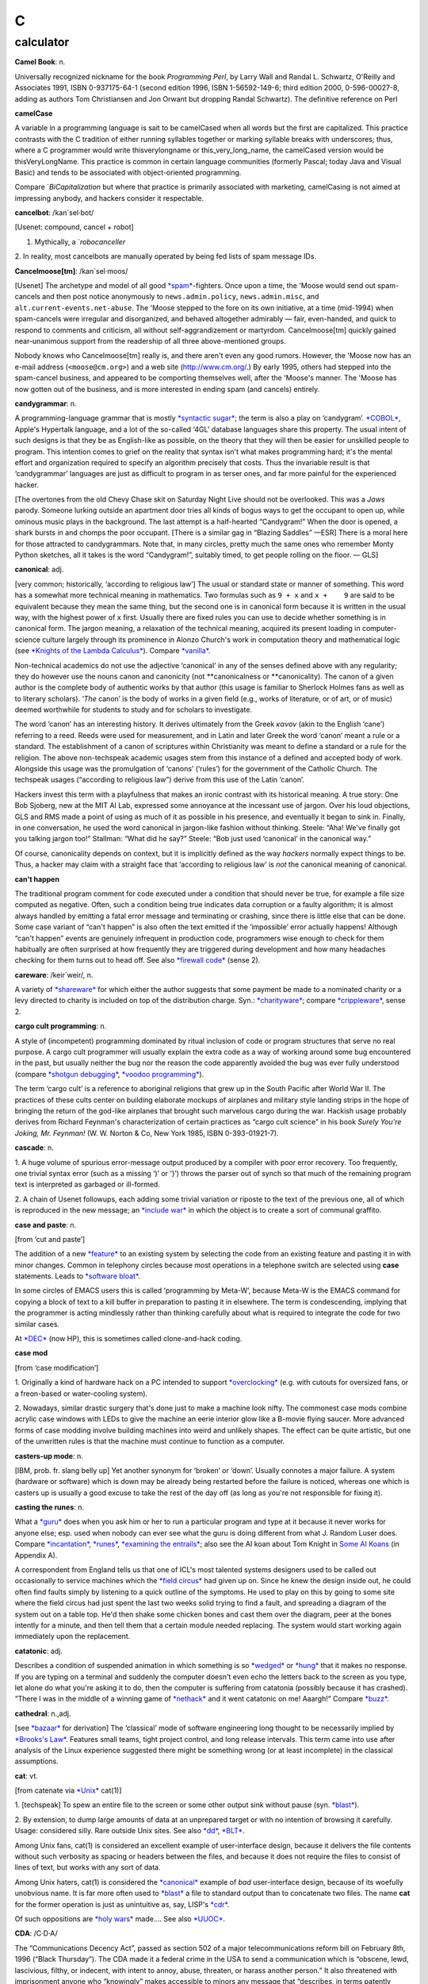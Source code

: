 ===
C
===


calculator
===========






**Camel Book**: n.

Universally recognized nickname for the book *Programming Perl*, by
Larry Wall and Randal L. Schwartz, O'Reilly and Associates 1991, ISBN
0-937175-64-1 (second edition 1996, ISBN 1-56592-149-6; third edition
2000, 0-596-00027-8, adding as authors Tom Christiansen and Jon Orwant
but dropping Randal Schwartz). The definitive reference on
Perl







**camelCase**

A variable in a programming language is sait to be camelCased when all
words but the first are capitalized. This practice contrasts with the C
tradition of either running syllables together or marking syllable
breaks with underscores; thus, where a C programmer would write
thisverylongname or this\_very\_long\_name, the camelCased version would
be thisVeryLongName. This practice is common in certain language
communities (formerly Pascal; today Java and Visual Basic) and tends to
be associated with object-oriented programming.

Compare `*BiCapitalization* but where
that practice is primarily associated with marketing, camelCasing is not
aimed at impressing anybody, and hackers consider it respectable.



**cancelbot**: /kan´sel·bot/

[Usenet: compound, cancel + robot]

1. Mythically, a `*robocanceller* 
2. In reality, most cancelbots are manually operated by being fed lists
of spam message IDs.


**Cancelmoose[tm]**: /kan´sel·moos/

[Usenet] The archetype and model of all good
`*spam* <../S/spam.html>`__-fighters. Once upon a time, the 'Moose would
send out spam-cancels and then post notice anonymously to
``news.admin.policy``, ``news.admin.misc``, and
``alt.current-events.net-abuse``. The 'Moose stepped to the fore on its
own initiative, at a time (mid-1994) when spam-cancels were irregular
and disorganized, and behaved altogether admirably — fair, even-handed,
and quick to respond to comments and criticism, all without
self-aggrandizement or martyrdom. Cancelmoose[tm] quickly gained
near-unanimous support from the readership of all three above-mentioned
groups.

Nobody knows who Cancelmoose[tm] really is, and there aren't even any
good rumors. However, the 'Moose now has an e-mail address
(``<moose@cm.org>``) and a web site
(`http://www.cm.org/ <http://www.cm.org/>`__.) By early 1995, others had
stepped into the spam-cancel business, and appeared to be comporting
themselves well, after the 'Moose's manner. The 'Moose has now gotten
out of the business, and is more interested in ending spam (and cancels)
entirely.



**candygrammar**: n.

A programming-language grammar that is mostly `*syntactic
sugar* <../S/syntactic-sugar.html>`__; the term is also a play on
‘candygram’. `*COBOL* <COBOL.html>`__, Apple's Hypertalk language, and a
lot of the so-called ‘4GL’ database languages share this property. The
usual intent of such designs is that they be as English-like as
possible, on the theory that they will then be easier for unskilled
people to program. This intention comes to grief on the reality that
syntax isn't what makes programming hard; it's the mental effort and
organization required to specify an algorithm precisely that costs. Thus
the invariable result is that ‘candygrammar’ languages are just as
difficult to program in as terser ones, and far more painful for the
experienced hacker.

[The overtones from the old Chevy Chase skit on Saturday Night Live
should not be overlooked. This was a *Jaws* parody. Someone lurking
outside an apartment door tries all kinds of bogus ways to get the
occupant to open up, while ominous music plays in the background. The
last attempt is a half-hearted “Candygram!” When the door is opened, a
shark bursts in and chomps the poor occupant. [There is a similar gag in
“Blazing Saddles” —ESR] There is a moral here for those attracted to
candygrammars. Note that, in many circles, pretty much the same ones who
remember Monty Python sketches, all it takes is the word “Candygram!”,
suitably timed, to get people rolling on the floor. — GLS]



**canonical**: adj.

[very common; historically, ‘according to religious law’] The usual or
standard state or manner of something. This word has a somewhat more
technical meaning in mathematics. Two formulas such as ``9 + x`` and
``x +    9`` are said to be equivalent because they mean the same thing,
but the second one is in canonical form because it is written in the
usual way, with the highest power of ``x`` first. Usually there are
fixed rules you can use to decide whether something is in canonical
form. The jargon meaning, a relaxation of the technical meaning,
acquired its present loading in computer-science culture largely through
its prominence in Alonzo Church's work in computation theory and
mathematical logic (see `*Knights of the Lambda
Calculus* <../K/Knights-of-the-Lambda-Calculus.html>`__). Compare
`*vanilla* <../V/vanilla.html>`__.

Non-technical academics do not use the adjective ‘canonical’ in any of
the senses defined above with any regularity; they do however use the
nouns canon and canonicity (not \*\*canonicalness or \*\*canonicality).
The canon of a given author is the complete body of authentic works by
that author (this usage is familiar to Sherlock Holmes fans as well as
to literary scholars). ‘\ *The* canon’ is the body of works in a given
field (e.g., works of literature, or of art, or of music) deemed
worthwhile for students to study and for scholars to investigate.

The word ‘canon’ has an interesting history. It derives ultimately from
the Greek *κανον* (akin to the English ‘cane’) referring to a reed.
Reeds were used for measurement, and in Latin and later Greek the word
‘canon’ meant a rule or a standard. The establishment of a canon of
scriptures within Christianity was meant to define a standard or a rule
for the religion. The above non-techspeak academic usages stem from this
instance of a defined and accepted body of work. Alongside this usage
was the promulgation of ‘canons’ (‘rules’) for the government of the
Catholic Church. The techspeak usages (“according to religious law”)
derive from this use of the Latin ‘canon’.

Hackers invest this term with a playfulness that makes an ironic
contrast with its historical meaning. A true story: One Bob Sjoberg, new
at the MIT AI Lab, expressed some annoyance at the incessant use of
jargon. Over his loud objections, GLS and RMS made a point of using as
much of it as possible in his presence, and eventually it began to sink
in. Finally, in one conversation, he used the word canonical in
jargon-like fashion without thinking. Steele: “Aha! We've finally got
you talking jargon too!” Stallman: “What did he say?” Steele: “Bob just
used ‘canonical’ in the canonical way.”

Of course, canonicality depends on context, but it is implicitly defined
as the way *hackers* normally expect things to be. Thus, a hacker may
claim with a straight face that ‘according to religious law’ is *not*
the canonical meaning of canonical.



**can't happen**

The traditional program comment for code executed under a condition that
should never be true, for example a file size computed as negative.
Often, such a condition being true indicates data corruption or a faulty
algorithm; it is almost always handled by emitting a fatal error message
and terminating or crashing, since there is little else that can be
done. Some case variant of “can't happen” is also often the text emitted
if the ‘impossible’ error actually happens! Although “can't happen”
events are genuinely infrequent in production code, programmers wise
enough to check for them habitually are often surprised at how
frequently they are triggered during development and how many headaches
checking for them turns out to head off. See also `*firewall
code* <../F/firewall-code.html>`__ (sense 2).


**careware**: /keir´weir/, n.

A variety of `*shareware* <../S/shareware.html>`__ for which either the
author suggests that some payment be made to a nominated charity or a
levy directed to charity is included on top of the distribution charge.
Syn.: `*charityware* <charityware.html>`__; compare
`*crippleware* <crippleware.html>`__, sense 2.


**cargo cult programming**: n.

A style of (incompetent) programming dominated by ritual inclusion of
code or program structures that serve no real purpose. A cargo cult
programmer will usually explain the extra code as a way of working
around some bug encountered in the past, but usually neither the bug nor
the reason the code apparently avoided the bug was ever fully understood
(compare `*shotgun debugging* <../S/shotgun-debugging.html>`__, `*voodoo
programming* <../V/voodoo-programming.html>`__).

The term ‘cargo cult’ is a reference to aboriginal religions that grew
up in the South Pacific after World War II. The practices of these cults
center on building elaborate mockups of airplanes and military style
landing strips in the hope of bringing the return of the god-like
airplanes that brought such marvelous cargo during the war. Hackish
usage probably derives from Richard Feynman's characterization of
certain practices as “cargo cult science” in his book *Surely You're
Joking, Mr. Feynman!* (W. W. Norton & Co, New York 1985, ISBN
0-393-01921-7).


**cascade**: n.

1. A huge volume of spurious error-message output produced by a compiler
with poor error recovery. Too frequently, one trivial syntax error (such
as a missing ‘)’ or ‘}’) throws the parser out of synch so that much of
the remaining program text is interpreted as garbaged or ill-formed.

2. A chain of Usenet followups, each adding some trivial variation or
riposte to the text of the previous one, all of which is reproduced in
the new message; an `*include war* <../I/include-war.html>`__ in which
the object is to create a sort of communal graffito.



**case and paste**: n.

[from ‘cut and paste’]

The addition of a new `*feature* <../F/feature.html>`__ to an existing
system by selecting the code from an existing feature and pasting it in
with minor changes. Common in telephony circles because most operations
in a telephone switch are selected using **case** statements. Leads to
`*software bloat* <../S/software-bloat.html>`__.

In some circles of EMACS users this is called ‘programming by Meta-W’,
because Meta-W is the EMACS command for copying a block of text to a
kill buffer in preparation to pasting it in elsewhere. The term is
condescending, implying that the programmer is acting mindlessly rather
than thinking carefully about what is required to integrate the code for
two similar cases.

At `*DEC* <../D/DEC.html>`__ (now HP), this is sometimes called
clone-and-hack coding.



**case mod**

[from ‘case modification’]

1. Originally a kind of hardware hack on a PC intended to support
`*overclocking* <../O/overclock.html>`__ (e.g. with cutouts for
oversized fans, or a freon-based or water-cooling system).

2. Nowadays, similar drastic surgery that's done just to make a machine
look nifty. The commonest case mods combine acrylic case windows with
LEDs to give the machine an eerie interior glow like a B-movie flying
saucer. More advanced forms of case modding involve building machines
into weird and unlikely shapes. The effect can be quite artistic, but
one of the unwritten rules is that the machine must continue to function
as a computer.


**casters-up mode**: n.

[IBM, prob. fr. slang belly up] Yet another synonym for ‘broken’ or
‘down’. Usually connotes a major failure. A system (hardware or
software) which is down may be already being restarted before the
failure is noticed, whereas one which is casters up is usually a good
excuse to take the rest of the day off (as long as you're not
responsible for fixing it).



**casting the runes**: n.

What a `*guru* <../G/guru.html>`__ does when you ask him or her to run a
particular program and type at it because it never works for anyone
else; esp. used when nobody can ever see what the guru is doing
different from what J. Random Luser does. Compare
`*incantation* <../I/incantation.html>`__,
`*runes* <../R/runes.html>`__, `*examining the
entrails* <../E/examining-the-entrails.html>`__; also see the AI koan
about Tom Knight in `Some AI Koans <../koans.html>`__ (in Appendix A).

A correspondent from England tells us that one of ICL's most talented
systems designers used to be called out occasionally to service machines
which the `*field circus* <../F/field-circus.html>`__ had given up on.
Since he knew the design inside out, he could often find faults simply
by listening to a quick outline of the symptoms. He used to play on this
by going to some site where the field circus had just spent the last two
weeks solid trying to find a fault, and spreading a diagram of the
system out on a table top. He'd then shake some chicken bones and cast
them over the diagram, peer at the bones intently for a minute, and then
tell them that a certain module needed replacing. The system would start
working again immediately upon the replacement.




**catatonic**: adj.

Describes a condition of suspended animation in which something is so
`*wedged* <../W/wedged.html>`__ or `*hung* <../H/hung.html>`__ that it
makes no response. If you are typing on a terminal and suddenly the
computer doesn't even echo the letters back to the screen as you type,
let alone do what you're asking it to do, then the computer is suffering
from catatonia (possibly because it has crashed). “There I was in the
middle of a winning game of `*nethack* <../N/nethack.html>`__ and it
went catatonic on me! Aaargh!” Compare `*buzz* <../B/buzz.html>`__.




**cathedral**: n.,adj.

[see `*bazaar* <../B/bazaar.html>`__ for derivation] The ‘classical’
mode of software engineering long thought to be necessarily implied by
`*Brooks's Law* <../B/Brookss-Law.html>`__. Features small teams, tight
project control, and long release intervals. This term came into use
after analysis of the Linux experience suggested there might be
something wrong (or at least incomplete) in the classical assumptions.



**cat**: vt.

[from catenate via `*Unix* <../U/Unix.html>`__ cat(1)]

1. [techspeak] To spew an entire file to the screen or some other output
sink without pause (syn. `*blast* <../B/blast.html>`__).

2. By extension, to dump large amounts of data at an unprepared target
or with no intention of browsing it carefully. Usage: considered silly.
Rare outside Unix sites. See also `*dd* <../D/dd.html>`__,
`*BLT* <../B/BLT.html>`__.

Among Unix fans, cat(1) is considered an excellent example of
user-interface design, because it delivers the file contents without
such verbosity as spacing or headers between the files, and because it
does not require the files to consist of lines of text, but works with
any sort of data.

Among Unix haters, cat(1) is considered the
`*canonical* <canonical.html>`__ example of *bad* user-interface design,
because of its woefully unobvious name. It is far more often used to
`*blast* <../B/blast.html>`__ a file to standard output than to
concatenate two files. The name **cat** for the former operation is just
as unintuitive as, say, LISP's `*cdr* <cdr.html>`__.

Of such oppositions are `*holy wars* <../H/holy-wars.html>`__ made....
See also `*UUOC* <../U/UUOC.html>`__.



**CDA**: /C·D·A/

The “Communications Decency Act”, passed as section 502 of a major
telecommunications reform bill on February 8th, 1996 (“Black Thursday”).
The CDA made it a federal crime in the USA to send a communication which
is “obscene, lewd, lascivious, filthy, or indecent, with intent to
annoy, abuse, threaten, or harass another person.” It also threatened
with imprisonment anyone who “knowingly” makes accessible to minors any
message that “describes, in terms patently offensive as measured by
contemporary community standards, sexual or excretory activities or
organs”.

While the CDA was sold as a measure to protect minors from the putative
evils of pornography, the repressive political aims of the bill were
laid bare by the Hyde amendment, which intended to outlaw discussion of
abortion on the Internet.

To say that this direct attack on First Amendment free-speech rights was
not well received on the Internet would be putting it mildly. A
firestorm of protest followed, including a February 29th 1996 mass
demonstration by thousands of netters who turned their `*home
page* <../H/home-page.html>`__\ s black for 48 hours. Several
civil-rights groups and computing/telecommunications companies mounted a
constitutional challenge. The CDA was demolished by a strongly-worded
decision handed down in 8th-circuit Federal court and subsequently
affirmed by the U.S. Supreme Court on 26 June 1997 (“White Thursday”).
See also `*Exon* <../E/Exon.html>`__.


**cdr**: /ku´dr/, /kuh´dr/, vt.

[from LISP] To skip past the first item from a list of things
(generalized from the LISP operation on binary tree structures, which
returns a list consisting of all but the first element of its argument).
In the form cdr down, to trace down a list of elements: “Shall we cdr
down the agenda?” Usage: silly. See also `*loop
through* <../L/loop-through.html>`__.

Historical note: The instruction format of the IBM 704 that hosted the
original LISP implementation featured two 15-bit fields called the
address and decrement parts. The term cdr was originally Contents of
Decrement part of Register. Similarly, car stood for Contents of Address
part of Register.

The cdr and car operations have since become bases for formation of
compound metaphors in non-LISP contexts. GLS recalls, for example, a
programming project in which strings were represented as linked lists;
the get-character and skip-character operations were of course called
CHAR and CHDR.



**cd tilde**: /C·D til·d@/, vi.

To go home. From the Unix C-shell and Korn-shell command **cd ~**, which
takes one to one's **$HOME** (**cd** with no arguments happens to do the
same thing). By extension, may be used with other arguments; thus, over
an electronic chat link, **cd ~coffee** would mean “I'm going to the
coffee machine.”



**chad box**: n.

A metal box about the size of a lunchbox (or in some models a large
wastebasket), for collecting the `*chad* <chad.html>`__ (sense 2) that
accumulated in `*Iron Age* <../I/Iron-Age.html>`__ card punches. You had
to open the covers of the card punch periodically and empty the chad
box. The `*bit bucket* <../B/bit-bucket.html>`__ was notionally the
equivalent device in the CPU enclosure, which was typically across the
room in another great gray-and-blue box.




**chad**: /chad/, n.

1. [common] The perforated edge strips on printer paper, after they have
been separated from the printed portion. Also called
`*selvage* <../S/selvage.html>`__, `*perf* <../P/perf.html>`__, and
`*ripoff* <../R/ripoff.html>`__.

2. The confetti-like paper bits punched out of cards or paper tape; this
has also been called chaff, computer confetti, and keypunch droppings.
It's reported that this was very old Army slang (associated with
teletypewriters before the computer era), and has been occasionally
sighted in directions for punched-card vote tabulators long after it
passed out of live use among computer programmers in the late 1970s.
This sense of ‘chad’ returned to the mainstream during the finale of the
hotly disputed U.S. presidential election in 2000 via stories about the
Florida vote recounts. Note however that in the revived mainstream usage
chad is not a mass noun and ‘a chad’ is a single piece of the stuff.

There is an urban legend that chad (sense 2) derives from the Chadless
keypunch (named for its inventor), which cut little u-shaped tabs in the
card to make a hole when the tab folded back, rather than punching out a
circle/rectangle; it was clear that if the Chadless keypunch didn't make
them, then the stuff that other keypunches made had to be ‘chad’.
However, serious attempts to track down “Chadless” as a personal name or
U.S. trademark have failed, casting doubt on this etymology — and the
U.S. Patent Classification System uses “chadless” (small c) as an
adjective, suggesting that “chadless” derives from “chad” and not the
other way around. There is another legend that the word was originally
acronymic, standing for “Card Hole Aggregate Debris”, but this has all
the earmarks of a `*backronym* <../B/backronym.html>`__. It has also
been noted that the word “chad” is Scots dialect for gravel, but nobody
has proposed any plausible reason that card chaff should be thought of
as gravel. None of these etymologies is really plausible.

|image0|

This is *one* way to be `*chad* <chad.html>`__\ less.

(The next cartoon in the Crunchly saga is
`75-10-04 <../B/bit-bucket.html#crunchly75-10-04>`__. The previous
cartoon was `74-12-29 <../W/winged-comments.html#crunchly74-12-29>`__.)



**chain**

1. vi. [orig. from BASIC's **CHAIN** statement] To hand off execution to
a child or successor without going through the `*OS* <../O/OS.html>`__
command interpreter that invoked it. The state of the parent program is
lost and there is no returning to it. Though this facility used to be
common on memory-limited micros and is still widely supported for
backward compatibility, the jargon usage is semi-obsolescent; in
particular, most Unix programmers will think of this as an
`*exec* <../E/exec.html>`__. Oppose the more modern subshell.

2. n. A series of linked data areas within an operating system or
application. Chain rattling is the process of repeatedly running through
the linked data areas searching for one which is of interest to the
executing program. The implication is that there is a very large number
of links on the chain.



**chainik**: /chi:´nik/

[Russian, literally “teapot”] Almost synonymous with
`*muggle* <../M/muggle.html>`__. Implies both ignorance and a certain
amount of willingness to learn, but does not necessarily imply as little
experience or short exposure time as `*newbie* <../N/newbie.html>`__ and
is not as derogatory as `*luser* <../L/luser.html>`__. Both a novice
user and someone using a system for a long time without any
understanding of the internals can be referred to as chainiks. Very
widespread term in Russian hackish, often used in an English context by
Russian-speaking hackers esp. in Israel (e.g. “Our new colleague is a
complete chainik”). FidoNet discussion groups often had a “chainik”
subsection for newbies and, well, old chainiks (eg. su.asm.chainik,
ru.linux.chainik, ru.html.chainik). Public projects often have a chainik
mailing list to keep the chainiks off the developers' and experienced
users' discussions. Today, the word is slowly slipping into mainstream
Russian due to the Russian translation of the popular yellow-black
covered “foobar for dummies” series, which (correctly) uses “chainik”
for “dummy”, but its frequent (though not excessive) use is still
characteristic hacker-speak.



**channel hopping**: n.

[common; IRC, GEnie] To rapidly switch channels on
`*IRC* <../I/IRC.html>`__, or a GEnie chat board, just as a social
butterfly might hop from one group to another at a party. This term may
derive from the TV watcher's idiom, channel surfing.



**channel**: n.

[IRC] The basic unit of discussion on `*IRC* <../I/IRC.html>`__. Once
one joins a channel, everything one types is read by others on that
channel. Channels are named with strings that begin with a ‘#’ sign and
can have topic descriptions (which are generally irrelevant to the
actual subject of discussion). Some notable channels are **#initgame**,
**#hottub**, **callahans**, and **#report**. At times of international
crisis, **#report** has hundreds of members, some of whom take turns
listening to various news services and typing in summaries of the news,
or in some cases, giving first-hand accounts of the action (e.g., Scud
missile attacks in Tel Aviv during the Gulf War in 1991).




**Chernobyl packet**: /cher·noh´b@l pak'@t/, n.

A network packet that induces a `*broadcast
storm* <../B/broadcast-storm.html>`__ and/or `*network
meltdown* <../N/network-meltdown.html>`__, in memory of the April 1986
nuclear accident at Chernobyl in Ukraine. The typical scenario involves
an IP Ethernet datagram that passes through a gateway with both source
and destination Ether and IP address set as the respective broadcast
addresses for the subnetworks being gated between. Compare `*Christmas
tree packet* <Christmas-tree-packet.html>`__.



**chickenboner**: n.

[spamfighters] Derogatory term for a spammer. The image that goes with
it is of an overweight redneck with bad teeth living in a trailer,
hunched in semi-darkness over his computer and surrounded by rotting
chicken bones in half-eaten KFC buckets and empty beer cans. See
`http://www.spamfaq.net/terminology.shtml#chickenboner <http://www.spamfaq.net/terminology.shtml#chickenboner>`__
for discussion.



**chicken head**: n.

[Commodore] The Commodore Business Machines logo, which strongly
resembles a poultry part (within Commodore itself the logo was always
called chicken lips). Rendered in ASCII as ‘C=’. With the arguable
exception of the `*Amiga* <../A/Amiga.html>`__, Commodore's machines
were notoriously crocky little `*bitty
box* <../B/bitty-box.html>`__\ es, albeit people have written
multitasking Unix-like operating systems with TCP/IP networking for
them. Thus, this usage may owe something to Philip K. Dick's novel *Do
Androids Dream of Electric Sheep?* (the basis for the movie *Blade
Runner*; the novel is now sold under that title), in which a
‘chickenhead’ is a mutant with below-average intelligence.

**chiclet keyboard**: n.

A keyboard with a small, flat rectangular or lozenge-shaped rubber or
plastic keys that look like pieces of chewing gum. (Chiclets is the
brand name of a variety of chewing gum that does in fact resemble the
keys of chiclet keyboards.) Used esp. to describe the original IBM PCjr
keyboard. Vendors unanimously liked these because they were cheap, and a
lot of early portable and laptop products got launched using them.
Customers rejected the idea with almost equal unanimity, and chiclets
are not often seen on anything larger than a digital watch any more.



**Chinese Army technique**: n.

Syn. `*Mongolian Hordes
technique* <../M/Mongolian-Hordes-technique.html>`__.



**choad**: /chohd/, n.

Synonym for ‘penis’ used in ``alt.tasteless`` and popularized by the
denizens thereof. They say: “We think maybe it's from Middle English but
we're all too damned lazy to check the OED.” [I'm not. It isn't. —ESR]
This term is alleged to have been inherited through 1960s underground
comics, and to have been recently sighted in the Beavis and Butthead
cartoons. Speakers of the Hindi, Bengali and Gujarati languages have
confirmed that ‘choad’ is in fact an Indian vernacular word equivalent
to ‘fuck’; it is therefore likely to have entered English slang via the
British Raj.



**choke**: v.

[common] To reject input, often ungracefully. “NULs make System V's
lpr(1) choke.” “I tried building an `*EMACS* <../E/EMACS.html>`__ binary
to use `*X* <../X/X.html>`__, but cpp(1) choked on all those
**#define**\ s.” See `*barf* <../B/barf.html>`__,
`*vi* <../V/vi.html>`__.



**chomper**: n.

Someone or something that is chomping; a loser. See
`*loser* <../L/loser.html>`__, `*bagbiter* <../B/bagbiter.html>`__,
`*chomp* <chomp.html>`__.



**chomp**: vi.

1. To `*lose* <../L/lose.html>`__; specifically, to chew on something of
which more was bitten off than one can. Probably related to gnashing of
teeth.

2. To bite the bag; See `*bagbiter* <../B/bagbiter.html>`__.

A hand gesture commonly accompanies this. To perform it, hold the four
fingers together and place the thumb against their tips. Now open and
close your hand rapidly to suggest a biting action (much like what
Pac-Man does in the classic video game, though this pantomime seems to
predate that). The gesture alone means ‘chomp chomp’ (see `Verb
Doubling <../verb-doubling.html>`__ in the `Jargon
Construction <../construction.html>`__ section of the Prependices). The
hand may be pointed at the object of complaint, and for real emphasis
you can use both hands at once. Doing this to a person is equivalent to
saying “You chomper!” If you point the gesture at yourself, it is a
humble but humorous admission of some failure. You might do this if
someone told you that a program you had written had failed in some
surprising way and you felt dumb for not having anticipated it.



**CHOP**: /chop/, n.

[IRC] See `*channel op* <channel-op.html>`__.



**Christmas tree**: n.

A kind of RS-232 line tester or breakout box featuring rows of blinking
red and green LEDs suggestive of Christmas lights.


**Christmas tree packet**: n.

A packet with every single option set for whatever protocol is in use.
See `*kamikaze packet* <../K/kamikaze-packet.html>`__, `*Chernobyl
packet* <Chernobyl-packet.html>`__. (The term doubtless derives from a
fanciful image of each little option bit being represented by a
different-colored light bulb, all turned on.) Compare
`*Godzillagram* <../G/Godzillagram.html>`__.


**chrome**: n.

[from automotive slang via wargaming] Showy features added to attract
users but contributing little or nothing to the power of a system. “The
3D icons in Motif are just chrome, but they certainly are *pretty*
chrome!” Distinguished from `*bells and
whistles* <../B/bells-and-whistles.html>`__ by the fact that the latter
are usually added to gratify developers' own desires for featurefulness.
Often used as a term of contempt.


**C**: n.

1. The third letter of the English alphabet.

2. ASCII 1000011.

3. The name of a programming language designed by Dennis Ritchie during
the early 1970s and immediately used to reimplement
`*Unix* <../U/Unix.html>`__; so called because many features derived
from an earlier compiler named ‘B’ in commemoration of *its* parent,
BCPL. (BCPL was in turn descended from an earlier Algol-derived
language, CPL.) Before Bjarne Stroustrup settled the question by
designing `*C++* <C-plus-plus.html>`__, there was a humorous debate over
whether C's successor should be named ‘D’ or ‘P’. C became immensely
popular outside Bell Labs after about 1980 and is now the dominant
language in systems and microcomputer applications programming. C is
often described, with a mixture of fondness and disdain varying
according to the speaker, as “a language that combines all the elegance
and power of assembly language with all the readability and
maintainability of assembly language” See also `*languages of
choice* <../L/languages-of-choice.html>`__, `*indent
style* <../I/indent-style.html>`__.



The Crunchly on the left sounds a little ANSI.



**chug**: vi.

To run slowly; to `*grind* <../G/grind.html>`__ or
`*grovel* <../G/grovel.html>`__. “The disk is chugging like crazy.”


**Church of the SubGenius**: n.

A mutant offshoot of `*Discordianism* <../D/Discordianism.html>`__
launched in 1981 as a spoof of fundamentalist Christianity by the
‘Reverend’ Ivan Stang, a brilliant satirist with a gift for promotion.
Popular among hackers as a rich source of bizarre imagery and references
such as “Bob” the divine drilling-equipment salesman, the Benevolent
Space Xists, and the Stark Fist of Removal. Much SubGenius theory is
concerned with the acquisition of the mystical substance or quality of
`*slack* <../S/slack.html>`__. There is a home page at
`http://www.subgenius.com/ <http://www.subgenius.com/>`__.


**Cinderella Book**: n.

[CMU] *Introduction to Automata Theory, Languages, and Computation*, by
John Hopcroft and Jeffrey Ullman, (Addison-Wesley, 1979). So called
because the cover depicts a girl (putatively Cinderella) sitting in
front of a Rube Goldberg device and holding a rope coming out of it. On
the back cover, the device is in shambles after she has (inevitably)
pulled on the rope. See also `*book titles* <../B/book-titles.html>`__.



**CI$**: //, n.

Hackerism for ‘CIS’, CompuServe Information Service. The dollar sign
refers to CompuServe's rather steep line charges. Often used in `*sig
block* <../S/sig-block.html>`__\ s just before a CompuServe address.
Syn. `*Compu$erve* <CompuServe.html>`__.



**Classic C**: /klas´ik C/, n.

[a play on ‘Coke Classic’] The C programming language as defined in the
first edition of `*K&R* <../K/K-ampersand-R.html>`__, with some small
additions. It is also known as ‘K&R C’. The name came into use while C
was being standardized by the ANSI X3J11 committee. Also ‘C Classic’.

An analogous construction is sometimes applied elsewhere: thus, ‘X
Classic’, where X = Star Trek (referring to the original TV series) or X
= PC (referring to IBM's ISA-bus machines as opposed to the PS/2
series). This construction is especially used of product series in which
the newer versions are considered serious losers relative to the older
ones.


**clean**

1. adj. Used of hardware or software designs, implies ‘elegance in the
small’, that is, a design or implementation that may not hold any
surprises but does things in a way that is reasonably intuitive and
relatively easy to comprehend from the outside. The antonym is ‘grungy’
or `*crufty* <crufty.html>`__.

2. v. To remove unneeded or undesired files in a effort to reduce
clutter: “I'm cleaning up my account.” “I cleaned up the garbage and now
have 100 Meg free on that partition.”



**click of death**: n.

A syndrome of certain Iomega ZIP drives, named for the clicking noise
that is caused by the malady. An affected drive will, after accepting a
disk, will start making a clicking noise and refuse to eject the disk. A
common solution for retrieving the disk is to insert the bent end of a
paper clip into a small hole adjacent to the slot. “Clicked” disks are
generally unusable after being retrieved from the drive.

The clicking noise is caused by the drive's read/write head bumping
against its movement stops when it fails to find track 0 on the disk,
causing the head to become misaligned. This can happen when the drive
has been subjected to a physical shock, or when the disk is exposed to
an electromagnetic field, such as that of the CRT. Another common cause
is when a package of disks is armed with an anti-theft strip at a store.
When the clerk scans the product to disarm the strip, it can demagnetize
the disks, wiping out track 0.

There is evidence that the click of death is a communicable disease; a
“clicked” disk can cause the read/write head of a "clean" drive to
become misaligned. Iomega at first denied the existence of the click of
death, but eventually offered to replace free of charge any drives
affected by the condition.



**CLM**: /C·L·M/

[Sun: ‘Career Limiting Move’]

1. n. An action endangering one's future prospects of getting plum
projects and raises, and possibly one's job: “His Halloween costume was
a parody of his manager. He won the prize for ‘best CLM’.”

2. adj. Denotes extreme severity of a bug, discovered by a customer and
obviously missed earlier because of poor testing: “That's a CLM bug!”



**clobber**: vt.

To overwrite, usually unintentionally: “I walked off the end of the
array and clobbered the stack.” Compare `*mung* <../M/mung.html>`__,
`*scribble* <../S/scribble.html>`__, `*trash* <../T/trash.html>`__, and
`*smash the stack* <../S/smash-the-stack.html>`__.



**clock**

n.,v.

1. [techspeak] The master oscillator that steps a CPU or other digital
circuit through its paces. This has nothing to do with the time of day,
although the software counter that keeps track of the latter may be
derived from the former.

2. vt. To run a CPU or other digital circuit at a particular rate. “If
you clock it at 1000MHz, it gets warm.”. See
`*overclock* <../O/overclock.html>`__.

3. vt. To force a digital circuit from one state to the next by applying
a single clock pulse. “The data must be stable 10ns before you clock the
latch.”



**clocks**: n.

Processor logic cycles, so called because each generally corresponds to
one clock pulse in the processor's timing. The relative execution times
of instructions on a machine are usually discussed in clocks rather than
absolute fractions of a second; one good reason for this is that clock
speeds for various models of the machine may increase as technology
improves, and it is usually the relative times one is interested in when
discussing the instruction set. Compare `*cycle* <cycle.html>`__,
`*jiffy* <../J/jiffy.html>`__.



**clone-and-hack coding**: n.




**clone**: n.

1. An exact duplicate: “Our product is a clone of their product.”
Implies a legal reimplementation from documentation or by
reverse-engineering. Also connotes lower price.

2. A shoddy, spurious copy: “Their product is a clone of our product.”

3. A blatant ripoff, most likely violating copyright, patent, or trade
secret protections: “Your product is a clone of my product.” This use
implies legal action is pending.

4. [obs] PC clone: a PC-BUS/ISA/EISA/PCI-compatible 80x86-based
microcomputer (this use is sometimes spelled klone or PClone). These
invariably have much more bang for the buck than the IBM archetypes they
resemble. This term fell out of use in the 1990s; the class of machines
it describes are now simply PCs or Intel machines.

5. [obs.] In the construction Unix clone: An OS designed to deliver a
Unix-lookalike environment without Unix license fees, or with additional
‘mission-critical’ features such as support for real-time programming.
`*Linux* <../L/Linux.html>`__ and the free BSDs killed off this product
category and the term with it.

6. v. To make an exact copy of something. “Let me clone that” might mean
“I want to borrow that paper so I can make a photocopy” or “Let me get a
copy of that file before you `*mung* <../M/mung.html>`__ it”.



**clover key**: n.

[Mac users] See `*feature key* <../F/feature-key.html>`__.




**clue-by-four**

[Usenet: portmanteau, clue + two-by-four] The notional stick with which
one whacks an aggressively clueless person. This term derives from a
western American folk saying about training a mule “First, you got to
hit him with a two-by-four. That's to get his attention.” The
clue-by-four is a close relative of the `*LART* <../L/LART.html>`__.
Syn. clue stick. This metaphor is commonly elaborated; your editor once
heard a hacker say “I smite you with the great sword Cluebringer!”



**clustergeeking**: /kluh´st@r·gee\`king/, n.

[CMU] Spending more time at a computer cluster doing CS homework than
most people spend breathing.



**C\|N>K**: n.

[Usenet] Coffee through Nose to Keyboard; that is, “I laughed so hard I
`*snarf* <../S/snarf.html>`__\ ed my coffee onto my keyboard.”. Common
on ``alt.fan.pratchett`` and `*scary devil
monastery* <../S/scary-devil-monastery.html>`__; recognized elsewhere.
The `Acronymphomania
FAQ <http://www.lspace.org/faqs/acronym-faq.g.html>`__ on
``alt.fan.pratchett`` recognizes variants such as T\|N>K = ‘Tea through
Nose to Keyboard’ and C\|N>S = ‘Coffee through Nose to Screen’.



**coaster**: n.

1. Unuseable CD produced during failed attempt at writing to writeable
or re-writeable CD media. Certainly related to the coaster-like shape of
a CD, and the relative value of these failures. “I made a lot of
coasters before I got a good CD.”

2. Useless CDs received in the mail from the likes of AOL, MSN, CI$,
Prodigy, ad nauseam.

In the U.K., beermat is often used in these senses.


**coaster toaster**

A writer for recordable CD-Rs, especially cheap IDE models that tend to
produce a high proportion of `*coaster* <coaster.html>`__\ s.



**COBOL fingers**: /koh´bol fing´grz/, n.

Reported from Sweden, a (hypothetical) disease one might get from coding
in COBOL. The language requires code verbose beyond all reason (see
`*candygrammar* <candygrammar.html>`__); thus it is alleged that
programming too much in COBOL causes one's fingers to wear down to stubs
by the endless typing. “I refuse to type in all that source code again;
it would give me COBOL fingers!”


**COBOL**: /koh´bol/, n.

[COmmon Business-Oriented Language] (Synonymous with
`*evil* <../E/evil.html>`__.) A weak, verbose, and flabby language used
by `*code grinder* <code-grinder.html>`__\ s to do boring mindless
things on `*dinosaur* <../D/dinosaur.html>`__ mainframes. Hackers
believe that all COBOL programmers are `*suit* <../S/suit.html>`__\ s or
`*code grinder* <code-grinder.html>`__\ s, and no self-respecting hacker
will ever admit to having learned the language. Its very name is seldom
uttered without ritual expressions of disgust or horror. One popular one
is Edsger W. Dijkstra's famous observation that “The use of COBOL
cripples the mind; its teaching should, therefore, be regarded as a
criminal offense.” (from *Selected Writings on Computing: A Personal
Perspective*) See also `*fear and
loathing* <../F/fear-and-loathing.html>`__, `*software
rot* <../S/software-rot.html>`__.



**cobweb site**: n.

A World Wide Web Site that hasn't been updated so long it has
figuratively grown cobwebs.



**code grinder**: n.

1. A `*suit* <../S/suit.html>`__-wearing minion of the sort hired in
legion strength by banks and insurance companies to implement payroll
packages in RPG and other such unspeakable horrors. In its native
habitat, the code grinder often removes the suit jacket to reveal an
underplumage consisting of button-down shirt (starch optional) and a
tie. In times of dire stress, the sleeves (if long) may be rolled up and
the tie loosened about half an inch. It seldom helps. The `*code
grinder* <code-grinder.html>`__'s milieu is about as far from hackerdom
as one can get and still touch a computer; the term connotes pity. See
`*Real World* <../R/Real-World.html>`__, `*suit* <../S/suit.html>`__.

2. Used of or to a hacker, a really serious slur on the person's
creative ability; connotes a design style characterized by primitive
technique, rule-boundedness, `*brute force* <../B/brute-force.html>`__,
and utter lack of imagination.

Contrast `*hacker* <../H/hacker.html>`__, `*Real
Programmer* <../R/Real-Programmer.html>`__.



**code**

1. n. The stuff that software writers write, either in source form or
after translation by a compiler or assembler. Often used in opposition
to “data”, which is the stuff that code operates on. Among hackers this
is a mass noun, as in “How much code does it take to do a `*bubble
sort* <../B/bubble-sort.html>`__?”, or “The code is loaded at the high
end of RAM.” Among scientific programmers it is sometimes a count noun
equilvalent to “program”; thus they may speak of “codes” in the plural.
Anyone referring to software as “the software codes” is probably a
`*newbie* <../N/newbie.html>`__ or a `*suit* <../S/suit.html>`__.

2. v. To write code. In this sense, always refers to source code rather
than compiled. “I coded an Emacs clone in two hours!” This verb is a bit
of a cultural marker associated with the Unix and minicomputer
traditions (and lately Linux); people within that culture prefer v.
‘code’ to v. ‘program’ whereas outside it the reverse is normally true.



**code monkey**: n

1. A person only capable of grinding out code, but unable to perform the
higher-primate tasks of software architecture, analysis, and design.
Mildly insulting. Often applied to the most junior people on a
programming team.

2. Anyone who writes code for a living; a programmer.

3. A self-deprecating way of denying responsibility for a
`*management* <../M/management.html>`__ decision, or of complaining
about having to live with such decisions. As in “Don't ask me why we
need to write a compiler in COBOL, I'm just a code monkey.”



**Code of the Geeks**: n.

see `*geek code* <../G/geek-code.html>`__.


**code police**: n.

[by analogy with George Orwell's ‘thought police’] A mythical team of
Gestapo-like storm troopers that might burst into one's office and
arrest one for violating programming style rules. May be used either
seriously, to underline a claim that a particular style violation is
dangerous, or ironically, to suggest that the practice under discussion
is condemned mainly by anal-retentive
`*weenie* <../W/weenie.html>`__\ s. “Dike out that goto or the code
police will get you!” The ironic usage is perhaps more common.







**codes**: n.

[scientific computing] Programs. This usage is common in people who hack
supercomputers and heavy-duty
`*number-crunching* <../N/number-crunching.html>`__, rare to unknown
elsewhere (if you say “codes” to hackers outside scientific computing,
their first association is likely to be “and cyphers”).


**codewalker**: n.

A program component that traverses other programs for a living.
Compilers have codewalkers in their front ends; so do cross-reference
generators and some database front ends. Other utility programs that try
to do too much with source code may turn into codewalkers. As in “This
new **vgrind** feature would require a codewalker to implement.”



**coefficient of X**: n.

Hackish speech makes heavy use of pseudo-mathematical metaphors. Four
particularly important ones involve the terms coefficient, factor, index
of X, and quotient. They are often loosely applied to things you cannot
really be quantitative about, but there are subtle distinctions among
them that convey information about the way the speaker mentally models
whatever he or she is describing. Foo factor and foo quotient tend to
describe something for which the issue is one of presence or absence.
The canonical example is `*fudge factor* <../F/fudge-factor.html>`__.
It's not important how much you're fudging; the term simply acknowledges
that some fudging is needed. You might talk of liking a movie for its
silliness factor. Quotient tends to imply that the property is a ratio
of two opposing factors: “I would have won except for my luck quotient.”
This could also be “I would have won except for the luck factor”, but
using *quotient* emphasizes that it was bad luck overpowering good luck
(or someone else's good luck overpowering your own). Foo index and
coefficient of foo both tend to imply that foo is, if not strictly
measurable, at least something that can be larger or smaller. Thus, you
might refer to a paper or person as having a high bogosity index,
whereas you would be less likely to speak of a high bogosity factor. Foo
index suggests that foo is a condensation of many quantities, as in the
mundane cost-of-living index; coefficient of foo suggests that foo is a
fundamental quantity, as in a coefficient of friction. The choice
between these terms is often one of personal preference; e.g., some
people might feel that bogosity is a fundamental attribute and thus say
coefficient of bogosity, whereas others might feel it is a combination
of factors and thus say bogosity index.


**cokebottle**: /kohk´bot·l/, n.

Any very unusual character, particularly one you can't type because it
isn't on your keyboard. MIT people used to complain about the
‘control-meta-cokebottle’ commands at SAIL, and SAIL people complained
right back about the ‘escape-escape-cokebottle’ commands at MIT. After
the demise of the `*space-cadet
keyboard* <../S/space-cadet-keyboard.html>`__, cokebottle faded away as
serious usage, but was often invoked humorously to describe an
(unspecified) weird or non-intuitive keystroke command. It may be due
for a second inning, however. The OSF/Motif window manager, mwm(1), has
a reserved keystroke for switching to the default set of keybindings and
behavior. This keystroke is (believe it or not) ‘control-meta-bang’ (see
`*bang* <../B/bang.html>`__). Since the exclamation point looks a lot
like an upside down Coke bottle, Motif hackers have begun referring to
this keystroke as cokebottle. See also `*quadruple
bucky* <../Q/quadruple-bucky.html>`__.



**cold boot**: n.

See `*boot* <../B/boot.html>`__.



**co-lo**: /koh´loh\`/, n.

[very common; first heard c.1995] Short for ‘co-location’, used of a
machine you own that is physically sited on the premises of an ISP in
order to take advantage of the ISP's direct access to lots of network
bandwidth. Often in the phrases co-lo box or co-lo machines. Co-lo boxes
are typically web and FTP servers remote-administered by their owners,
who may seldom or never visit the actual site.


**COME FROM**: n.

A semi-mythical language construct dual to the ‘go to’; **COME FROM**
<label> would cause the referenced label to act as a sort of trapdoor,
so that if the program ever reached it control would quietly and
`*automagically* <../A/automagically.html>`__ be transferred to the
statement following the **COME FROM**. **COME FROM** was first proposed
in R. Lawrence Clark's *A Linguistic Contribution to GOTO-less
programming*, which appeared in a 1973
`*Datamation* <../D/Datamation.html>`__ issue (and was reprinted in the
April 1984 issue of *Communications of the ACM*). This parodied the
then-raging ‘structured programming’ `holy
wars <../H/holy-wars.html>`__ (see `considered
harmful <considered-harmful.html>`__). Mythically, some variants are
the assigned COME FROM and the computed COME FROM (parodying some nasty
control constructs in FORTRAN and some extended BASICs). Of course,
multi-tasking (or non-determinism) could be implemented by having more
than one **COME FROM** statement coming from the same label.

In some ways the FORTRAN DO looks like a **COME FROM** statement.
After the terminating statement number/\ **CONTINUE** is reached,
control continues at the statement following the DO. Some generous
FORTRANs would allow arbitrary statements (other than **CONTINUE**) for
the statement, leading to examples like:

+--------------------------------------------------------------------------+
| .. code:: programlisting                                                 |
|                                                                          |
|           DO 10 I=1,LIMIT                                                |
|     C imagine many lines of code here, leaving the                       |
|     C original DO statement lost in the spaghetti...                     |
|           WRITE(6,10) I,FROB(I)                                          |
|      10   FORMAT(1X,I5,G10.4)                                            |
|                                                                          |
+--------------------------------------------------------------------------+

in which the trapdoor is just after the statement labeled 10. (This is
particularly surprising because the label doesn't appear to have
anything to do with the flow of control at all!) While sufficiently
astonishing to the unsuspecting reader, this form of **COME FROM**
statement isn't completely general. After all, control will eventually
pass to the following statement. The implementation of the general form
was left to Univac FORTRAN, ca. 1975 (though a roughly similar feature
existed on the IBM 7040 ten years earlier). The statement **AT 100**
would perform a **COME FROM 100**. It was intended strictly as a
debugging aid, with dire consequences promised to anyone so deranged as
to use it in production code. More horrible things had already been
perpetrated in production languages, however; doubters need only
contemplate the **ALTER** verb in `*COBOL* <COBOL.html>`__. **COME
FROM** was supported under its own name for the first time 15 years
later, in C-INTERCAL (see `*INTERCAL* <../I/INTERCAL.html>`__,
`*retrocomputing* <../R/retrocomputing.html>`__); knowledgeable
observers are still reeling from the shock.


**command key**: n.

[Mac users] Syn. `*feature key* <../F/feature-key.html>`__.



**comment out**: vt.

To surround a section of code with comment delimiters or to prefix every
line in the section with a comment marker; this prevents it from being
compiled or interpreted. Often done when the code is redundant or
obsolete, but is being left in the source to make the intent of the
active code clearer; also when the code in that section is broken and
you want to bypass it in order to debug some other part of the code.
Compare `*condition out* <condition-out.html>`__, usually the preferred
technique in languages (such as `*C* <C.html>`__) that make it possible.



**comm mode**: /kom mohd/, n.

[ITS: from the feature supporting on-line chat; the first word may be
spelled with one or two m's] Syn. for `*talk
mode* <../T/talk-mode.html>`__.



**Commonwealth Hackish**: n.

Hacker jargon as spoken in English outside the U.S., esp. in the British
Commonwealth. It is reported that Commonwealth speakers are more likely
to pronounce truncations like ‘char’ and ‘soc’, etc., as spelled
(/char/, /sok/), as opposed to American /keir/ and /sohsh/. Dots in
`*newsgroup* <../N/newsgroup.html>`__ names (especially two-component
names) tend to be pronounced more often (so soc.wibble is /sok dot
wib´l/ rather than /sohsh wib´l/).

Preferred `*metasyntactic
variable* <../M/metasyntactic-variable.html>`__\ s include
`*blurgle* <../B/blurgle.html>`__, **eek**, **ook**, **frodo**, and
**bilbo**; `*wibble* <../W/wibble.html>`__, **wobble**, and in
emergencies **wubble**; **flob**, **banana**, **tom**, **dick**,
**harry**, **wombat**, **frog**, `*fish* <../F/fish.html>`__,
`*womble* <../W/womble.html>`__ and so on and on (see
`*foo* <../F/foo.html>`__, sense 4). Alternatives to verb doubling
include suffixes -o-rama, frenzy (as in feeding frenzy), and city
(examples: “barf city!” “hack-o-rama!” “core dump frenzy!”).

All the generic differences within the anglophone world inevitably show
themselves in the associated hackish dialects. The Greek letters beta
and zeta are usually pronounced /bee´t@/ and /zee´t@/; meta may also be
pronounced /mee´t@/. Various punctuators (and even letters - Z is called
‘zed’, not ‘zee’) are named differently: most crucially, for hackish,
where Americans use ‘parens’, ‘brackets’ and \`braces' for (), [] and
{}, Commonwealth English uses ‘brackets’, ‘square brackets’ and ‘curly
brackets’, though ‘parentheses’ may be used for the first; the
exclamation mark, ‘!’, is called pling rather than bang and the pound
sign, ‘#’, is called hash; furthermore, the term ‘the pound sign’ is
understood to mean the £ (of course). Canadian hacker slang, as with
mainstream language, mixes American and British usages about evenly.

See also `*attoparsec* <../A/attoparsec.html>`__,
`*calculator* <calculator.html>`__, `*chemist* <chemist.html>`__,
`*console jockey* <console-jockey.html>`__, `*fish* <../F/fish.html>`__,
`*go-faster stripes* <../G/go-faster-stripes.html>`__,
`*grunge* <../G/grunge.html>`__, `*hakspek* <../H/hakspek.html>`__,
`*heavy metal* <../H/heavy-metal.html>`__, `*leaky
heap* <../L/leaky-heap.html>`__, `*lord high
fixer* <../L/lord-high-fixer.html>`__, `*loose
bytes* <../L/loose-bytes.html>`__, `*muddie* <../M/muddie.html>`__,
`*nadger* <../N/nadger.html>`__, `*noddy* <../N/noddy.html>`__,
`*psychedelicware* <../P/psychedelicware.html>`__, `*raster
blaster* <../R/raster-blaster.html>`__, `*RTBM* <../R/RTBM.html>`__,
`*seggie* <../S/seggie.html>`__, `*spod* <../S/spod.html>`__, `*sun
lounge* <../S/sun-lounge.html>`__, `*terminal
junkie* <../T/terminal-junkie.html>`__, `*tick-list
features* <../T/tick-list-features.html>`__,
`*weeble* <../W/weeble.html>`__, `*weasel* <../W/weasel.html>`__,
`*YABA* <../Y/YABA.html>`__, and notes or definitions under `*Bad
Thing* <../B/Bad-Thing.html>`__, `*barf* <../B/barf.html>`__,
`*bogus* <../B/bogus.html>`__, `*chase
pointers* <chase-pointers.html>`__, `*cosmic
rays* <cosmic-rays.html>`__, `*crippleware* <crippleware.html>`__,
`*crunch* <crunch.html>`__, `*dodgy* <../D/dodgy.html>`__,
`*gonk* <../G/gonk.html>`__, `*hamster* <../H/hamster.html>`__,
`*hardwarily* <../H/hardwarily.html>`__,
`*mess-dos* <../M/mess-dos.html>`__, `*nybble* <../N/nybble.html>`__,
`*proglet* <../P/proglet.html>`__, `*root* <../R/root.html>`__,
`*SEX* <../S/SEX.html>`__, `*tweak* <../T/tweak.html>`__,
`*womble* <../W/womble.html>`__, and `*xyzzy* <../X/xyzzy.html>`__.



**compact**: adj.

Of a design, describes the valuable property that it can all be
apprehended at once in one's head. This generally means the thing
created from the design can be used with greater facility and fewer
errors than an equivalent tool that is not compact. Compactness does not
imply triviality or lack of power; for example, C is compact and FORTRAN
is not, but C is more powerful than FORTRAN. Designs become non-compact
through accreting `*feature* <../F/feature.html>`__\ s and
`*cruft* <cruft.html>`__ that don't merge cleanly into the overall
design scheme (thus, some fans of `*Classic C* <Classic-C.html>`__
maintain that ANSI C is no longer compact).



**compiler jock**: n.

See `*jock* <../J/jock.html>`__ (sense 2).



**compo**: n.

[`*demoscene* <../D/demoscene.html>`__\ ] Finnish-originated slang for
‘competition’. Demo compos are held at a
`*demoparty* <../D/demoparty.html>`__. The usual protocol is that
several groups make demos for a compo, they are shown on a big screen,
and then the party participants vote for the best one. Prizes (from
sponsors and party entrance fees) are given. Standard compo formats
include `*intro* <../I/intro.html>`__ compos (4k or 64k demos), music
compos, graphics compos, quick `*demo* <../D/demo.html>`__ compos (build
a demo within 4 hours for example), etc.



**compress**: vt.

[Unix] When used without a qualifier, generally refers to
`*crunch* <crunch.html>`__\ ing of a file using a particular C
implementation of compression by Joseph M. Orost et al.: and widely
circulated via `*Usenet* <../U/Usenet.html>`__; use of
`*crunch* <crunch.html>`__ itself in this sense is rare among Unix
hackers. Specifically, compress is built around the Lempel-Ziv-Welch
algorithm as described in “A Technique for High Performance Data
Compression”, Terry A. Welch, *IEEE Computer*, vol. 17, no. 6 (June
1984), pp. 8--19.



**Compu$erve**: n.

See `*CI$* <CIS.html>`__. Synonyms CompuSpend and Compu$pend are also
reported.



**computer confetti**: n.

Syn. `*chad* <chad.html>`__. [obs.] Though this term was common at one
time, this use of punched-card chad is not a good idea, as the pieces
are stiff and have sharp corners that could injure the eyes. GLS reports
that he once attended a wedding at MIT during which he and a few other
guests enthusiastically threw chad instead of rice. The groom later
grumbled that he and his bride had spent most of the evening trying to
get the stuff out of their hair.

[2001 update: this term has passed out of use for two reasons; (1) the
stuff it describes is now quite rare, and (2) the term
`*chad* <chad.html>`__, which was half-forgotten in 1990, has enjoyed a
revival. —ESR]



**computron**: /kom´pyoo·tron\`/, n.

1. [common] A notional unit of computing power combining instruction
speed and storage capacity, dimensioned roughly in
instructions-per-second times megabytes-of-main-store times
megabytes-of-mass-storage. “That machine can't run GNU Emacs, it doesn't
have enough computrons!” This usage is usually found in metaphors that
treat computing power as a fungible commodity good, like a crop yield or
diesel horsepower. See `*bitty box* <../B/bitty-box.html>`__, `*Get a
real computer!* <../G/Get-a-real-computer-.html>`__,
`*toy* <../T/toy.html>`__, `*crank* <crank.html>`__.

2. A mythical subatomic particle that bears the unit quantity of
computation or information, in much the same way that an electron bears
one unit of electric charge (see also `*bogon* <../B/bogon.html>`__). An
elaborate pseudo-scientific theory of computrons has been developed
based on the physical fact that the molecules in a solid object move
more rapidly as it is heated. It is argued that an object melts because
the molecules have lost their information about where they are supposed
to be (that is, they have emitted computrons). This explains why
computers get so hot and require air conditioning; they use up
computrons. Conversely, it should be possible to cool down an object by
placing it in the path of a computron beam. It is believed that this may
also explain why machines that work at the factory fail in the computer
room: the computrons there have been all used up by the other hardware.
(The popularity of this theory probably owes something to the *Warlock*
stories by Larry Niven, the best known being *What Good is a Glass
Dagger?*, in which magic is fueled by an exhaustible natural resource
called *mana*.)



**condition out**: vt.

To prevent a section of code from being compiled by surrounding it with
a conditional-compilation directive whose condition is always false. The
`*canonical* <canonical.html>`__ examples of these directives are **#if
0** (or **#ifdef notdef**, though some find the latter
`*bletcherous* <../B/bletcherous.html>`__) and **#endif** in C. Compare
`*comment out* <comment-out.html>`__.



**condom**: n.

1. The protective plastic bag that accompanies 3.5-inch microfloppy
diskettes. Rarely, also used of (paper) disk envelopes. Unlike the write
protect tab, the condom (when left on) not only impedes the practice of
`*SEX* <../S/SEX.html>`__ but has also been shown to have a high failure
rate as drive mechanisms attempt to access the disk — and can even
fatally frustrate insertion.

2. The protective cladding on a `*light pipe* <../L/light-pipe.html>`__.

3. keyboard condom: A flexible, transparent plastic cover for a
keyboard, designed to provide some protection against dust and
`*programming fluid* <../P/programming-fluid.html>`__ without impeding
typing.

4. elephant condom: the plastic shipping bags used inside cardboard
boxes to protect hardware in transit.

5. n. obs. A dummy directory ``/usr/tmp/sh``, created to foil the
`*Great Worm* <../G/Great-Worm.html>`__ by exploiting a portability bug
in one of its parts. So named in the title of a ``comp.risks`` article
by Gene Spafford during the Worm crisis, and again in the text of The
Internet Worm Program: An Analysis*, Purdue Technical Report CSD-TR-823.



**confuser**: n.

Common soundalike slang for ‘computer’. Usually encountered in compounds
such as confuser room, personal confuser, confuser guru. Usage: silly.



**con**: n.

[from SF fandom] A science-fiction convention. Not used of other sorts
of conventions, such as professional meetings. This term, unlike many
others imported from SF-fan slang, is widely recognized even by hackers
who aren't `*fan* <../F/fan.html>`__\ s. “We'd been corresponding on the
net for months, then we met face-to-face at a con.”


**connector conspiracy**: n.

[probably came into prominence with the appearance of the KL-10 (one
model of the `*PDP-10* <../P/PDP-10.html>`__), none of whose connectors
matched anything else] The tendency of manufacturers (or, by extension,
programmers or purveyors of anything) to come up with new products that
don't fit together with the old stuff, thereby making you buy either all
new stuff or expensive interface devices.

(A closely related phenomenon, with a slightly different intent, is the
habit manufacturers have of inventing new screw heads so that only
Designated Persons, possessing the magic screwdrivers, can remove covers
and make repairs or install options. A good 1990s example is the use of
Torx screws for cable-TV set-top boxes. Older Apple Macintoshes took
this one step further, requiring not only a long Torx screwdriver but a
specialized case-cracking tool to open the box.)

In these latter days of open-systems computing this term has fallen
somewhat into disuse, to be replaced by the observation that “Standards
are great! There are so many of them to choose from!” Compare `*backward
combatability* <../B/backward-combatability.html>`__.



**cons**: /konz/, /kons/

[from LISP]

1. vt. To add a new element to a specified list, esp. at the top. “OK,
cons picking a replacement for the console TTY onto the agenda.”

2. cons up: vt. To synthesize from smaller pieces: “to cons up an
example”.

In LISP itself, **cons** is the most fundamental operation for building
structures. It takes any two objects and returns a dot-pair or
two-branched tree with one object hanging from each branch. Because the
result of a cons is an object, it can be used to build binary trees of
any shape and complexity. Hackers think of it as a sort of universal
constructor, and that is where the jargon meanings spring from.



**considered harmful**: adj.

[very common] Edsger W. Dijkstra's note in the March 1968
*Communications of the ACM*, *Goto Statement Considered Harmful*, fired
the first salvo in the structured programming wars (text at
`http://www.acm.org/classics/ <http://www.acm.org/classics/>`__). As it
`turns out <http://www.theregister.co.uk/content/4/26585.html>`__, the
title under which the letter appeared was actually supplied by CACM's
editor, Niklaus Wirth. Amusingly, the ACM considered the resulting
acrimony sufficiently harmful that it will (by policy) no longer print
an article taking so assertive a position against a coding practice.
(Years afterwards, a contrary view was uttered in a CACM letter called,
inevitably, *‘Goto considered harmful’ considered harmful'*'. In the
ensuing decades, a large number of both serious papers and parodies have
borne titles of the form *X considered Y*. The structured-programming
wars eventually blew over with the realization that both sides were
wrong, but use of such titles has remained as a persistent minor in-joke
(the ‘considered silly’ found at various places in this lexicon is
related).



**console**: n.

1. The operator's station of a `*mainframe* <../M/mainframe.html>`__. In
times past, this was a privileged location that conveyed godlike powers
to anyone with fingers on its keys. Under Unix and other modern
timesharing OSes, such privileges are guarded by passwords instead, and
the console is just the `*tty* <../T/tty.html>`__ the system was booted
from. Some of the mystique remains, however, and it is traditional for
sysadmins to post urgent messages to all users from the console (on
Unix, /dev/console).

2. On microcomputer Unix boxes, the main screen and keyboard (as opposed
to character-only terminals talking to a serial port). Typically only
the console can do real graphics or run `*X* <../X/X.html>`__.



**console jockey**: n.

See `*terminal junkie* <../T/terminal-junkie.html>`__.


**content-free**: adj.

[by analogy with techspeak context-free] Used of a message that adds
nothing to the recipient's knowledge. Though this adjective is sometimes
applied to `*flamage* <../F/flamage.html>`__, it more usually connotes
derision for communication styles that exalt form over substance or are
centered on concerns irrelevant to the subject ostensibly at hand.
Perhaps most used with reference to speeches by company presidents and
other professional manipulators. “Content-free? Uh... that's anything
printed on glossy paper.” (See also `*four-color
glossies* <../F/four-color-glossies.html>`__.) “He gave a talk on the
implications of electronic networks for postmodernism and the
fin-de-siecle aesthetic. It was content-free.”



**control-C**: vi.

1. “Stop whatever you are doing.” From the interrupt character used on
many operating systems to abort a running program. Considered silly.

2. interj. Among BSD Unix hackers, the canonical humorous response to
“Give me a break!”


**control-O**: vi.

“Stop talking.” From the character used on some operating systems to
abort output but allow the program to keep on running. Generally means
that you are not interested in hearing anything more from that person,
at least on that topic; a standard response to someone who is flaming.
Considered silly. Compare `*control-S* <control-S.html>`__.



**control-Q**: vi.

“Resume.” From the ASCII DC1 or `*XON* <../X/XON.html>`__ character (the
pronunciation /X-on/ is therefore also used), used to undo a previous
`*control-S* <control-S.html>`__.



**control-S**: vi.

“Stop talking for a second.” From the ASCII DC3 or XOFF character (the
pronunciation /X-of/ is therefore also used). Control-S differs from
`*control-O* <control-O.html>`__ in that the person is asked to stop
talking (perhaps because you are on the phone) but will be allowed to
continue when you're ready to listen to him — as opposed to control-O,
which has more of the meaning of “Shut up.” Considered silly.



**Conway's Law**: prov.

The rule that the organization of the software and the organization of
the software team will be congruent; commonly stated as “If you have
four groups working on a compiler, you'll get a 4-pass compiler”. The
original statement was more general, “Organizations which design systems
are constrained to produce designs which are copies of the communication
structures of these organizations.” This first appeared in the April
1968 issue of `*Datamation* <../D/Datamation.html>`__. Compare `*SNAFU
principle* <../S/SNAFU-principle.html>`__.

The law was named after Melvin Conway, an early proto-hacker who wrote
an assembler for the Burroughs 220 called SAVE. (The name ‘SAVE’ didn't
stand for anything; it was just that you lost fewer card decks and
listings because they all had SAVE written on them.) There is also Tom
Cheatham's amendment of Conway's Law: “If a group of N persons
implements a COBOL compiler, there will be N-1 passes. Someone in the
group has to be the manager.”



**cookbook**: n.

[from amateur electronics and radio] A book of small code segments that
the reader can use to do various `*magic* <../M/magic.html>`__ things in
programs. Cookbooks, slavishly followed, can lead one into `*voodoo
programming* <../V/voodoo-programming.html>`__, but are useful for
hackers trying to `*monkey up* <../M/monkey-up.html>`__ small programs
in unknown languages. This function is analogous to the role of
phrasebooks in human languages.



**cooked mode**: n.

[Unix, by opposition from `*raw mode* <../R/raw-mode.html>`__] The
normal character-input mode, with interrupts enabled and with erase,
kill and other special-character interpretations performed directly by
the tty driver. Oppose `*raw mode* <../R/raw-mode.html>`__, `*rare
mode* <../R/rare-mode.html>`__. This term is techspeak under Unix but
jargon elsewhere; other operating systems often have similar mode
distinctions, and the raw/rare/cooked way of describing them has spread
widely along with the C language and other Unix exports. Most generally,
cooked mode may refer to any mode of a system that does extensive
preprocessing before presenting data to a program.



**cookie bear**: n. obs.

Original term, pre-Sesame-Street, for what is now universally called a
`*cookie monster* <cookie-monster.html>`__. A correspondent observes “In
those days, hackers were actually getting their yucks from...sit down
now...Andy Williams. Yes, *that* Andy Williams. Seems he had a rather
hip (by the standards of the day) TV variety show. One of the best parts
of the show was the recurring ‘cookie bear’ sketch. In these sketches, a
guy in a bear suit tried all sorts of tricks to get a cookie out of
Williams. The sketches would always end with Williams shrieking (and I
don't mean figuratively), ‘No cookies! Not now, not ever...NEVER!!!’ And
the bear would fall down. Great stuff.”



**cookie file**: n.

A collection of `*fortune cookie* <../F/fortune-cookie.html>`__\ s in a
format that facilitates retrieval by a fortune program. There are
several different cookie files in public distribution, and site admins
often assemble their own from various sources including this lexicon.



**cookie**: n.

A handle, transaction ID, or other token of agreement between
cooperating programs. “I give him a packet, he gives me back a cookie.”
The claim check you get from a dry-cleaning shop is a perfect mundane
example of a cookie; the only thing it's useful for is to relate a later
transaction to this one (so you get the same clothes back). Syn. `*magic
cookie* <../M/magic-cookie.html>`__; see also `*fortune
cookie* <../F/fortune-cookie.html>`__. Now mainstream in the specific
sense of web-browser cookies.



**cookie jar**: n.

An area of memory set aside for storing `*cookie* <cookie.html>`__\ s.
Most commonly heard in the Atari ST community; many useful ST programs
record their presence by storing a distinctive `*magic
number* <../M/magic-number.html>`__ in the jar. Programs can inquire
after the presence or otherwise of other programs by searching the
contents of the jar.



**cookie monster**: n.

[from the children's TV program *Sesame Street*] Any of a family of
early (1970s) hacks reported on `*TOPS-10* <../T/TOPS-10.html>`__,
`*ITS* <../I/ITS.html>`__, `*Multics* <../M/Multics.html>`__, and
elsewhere that would lock up either the victim's terminal (on a
timesharing machine) or the `*console* <console.html>`__ (on a batch
`*mainframe* <../M/mainframe.html>`__), repeatedly demanding “I WANT A
COOKIE”. The required responses ranged in complexity from “COOKIE”
through “HAVE A COOKIE” and upward. Folklorist Jan Brunvand (see
`*FOAF* <../F/FOAF.html>`__) has described these programs as urban
legends (implying they probably never existed) but they existed, all
right, in several different versions. See also
`*wabbit* <../W/wabbit.html>`__. Interestingly, the term cookie monster
appears to be a `*retcon* <../R/retcon.html>`__; the original term was
`*cookie bear* <cookie-bear.html>`__.



**copious free time**: n.

[Apple; orig. fr. the intro to Tom Lehrer's song *It Makes A Fellow
Proud To Be A Soldier*]

1. [used ironically to indicate the speaker's lack of the quantity in
question] A mythical schedule slot for accomplishing tasks held to be
unlikely or impossible. Sometimes used to indicate that the speaker is
interested in accomplishing the task, but believes that the opportunity
will not arise. “I'll implement the automatic layout stuff in my copious
free time.”

2. [Archly] Time reserved for bogus or otherwise idiotic tasks, such as
implementation of `*chrome* <chrome.html>`__, or the stroking of
`*suit* <../S/suit.html>`__\ s. “I'll get back to him on that feature in
my copious free time.”



**copper**: n.

Conventional electron-carrying network cable with a core conductor of
copper — or aluminum! Opposed to `*light pipe* <../L/light-pipe.html>`__
or, say, a short-range microwave link.



**copybroke**: /kop´ee·brohk/, adj.

1. [play on copyright] Used to describe an instance of a copy-protected
program that has been ‘broken’; that is, a copy with the copy-protection
scheme disabled. Syn. `*copywronged* <copywronged.html>`__.

2. Copy-protected software which is unusable because of some bit-rot or
bug that has confused the anti-piracy check. See also `*copy
protection* <copy-protection.html>`__.



**copycenter**: n.

[play on ‘copyright’ and ‘copyleft’]

1. The copyright notice carried by the various flavors of freeware BSD.
According to Kirk McKusick at BSDCon 1999: “The way it was characterized
politically, you had copyright, which is what the big companies use to
lock everything up; you had copyleft, which is free software's way of
making sure they can't lock it up; and then Berkeley had what we called
‘copycenter’, which is ‘take it down to the copy center and make as many
copies as you want’”.



**copyleft**: /kop´ee·left/, n.

[play on copyright]

1. The copyright notice (‘General Public License’) carried by
`*GNU* <../G/GNU.html>`__ `*EMACS* <../E/EMACS.html>`__ and other Free
Software Foundation software, granting reuse and reproduction rights to
all comers (but see also `*General Public
Virus* <../G/General-Public-Virus.html>`__).

2. By extension, any copyright notice intended to achieve similar aims.



**copyparty**: n.

[C64/amiga `*demoscene* <../D/demoscene.html>`__] A computer party
organized so demosceners can meet other in real life, and to facilitate
software copying (mostly pirated software). The copyparty has become
less common as the Internet makes communication easier. The demoscene
has gradually evolved the `*demoparty* <../D/demoparty.html>`__ to
replace it.



**copy protection**: n.

A class of methods for preventing incompetent pirates from stealing
software and legitimate customers from using it. Considered silly.



**copywronged**: /kop´ee·rongd/, adj.

[play on copyright] Syn. for `*copybroke* <copybroke.html>`__.



**core cancer**: n.

[rare] A process that exhibits a slow but inexorable resource
`*leak* <../L/leak.html>`__ — like a cancer, it kills by crowding out
productive tissue.



**core dump**: n.

[common `*Iron Age* <../I/Iron-Age.html>`__ jargon, preserved by Unix]

1. [techspeak] A copy of the contents of `*core* <core.html>`__,
produced when a process is aborted by certain kinds of internal error.

2. By extension, used for humans passing out, vomiting, or registering
extreme shock. “He dumped core. All over the floor. What a mess.” “He
heard about X and dumped core.”

3. Occasionally used for a human rambling on pointlessly at great
length; esp. in apology: “Sorry, I dumped core on you”.

4. A recapitulation of knowledge (compare `*bits* <../B/bits.html>`__,
sense 1). Hence, spewing all one knows about a topic (syn. `*brain
dump* <../B/brain-dump.html>`__), esp. in a lecture or answer to an exam
question. “Short, concise answers are better than core dumps” (from the
instructions to an exam at Columbia). See `*core* <core.html>`__.

|image0|

A `*core dump* <core-dump.html>`__ lands our hero in hot water.

(This is the last cartoon in the Crunchly saga. The previous cartoon was
`76-05-01 <../S/Stone-Age.html#crunchly76-05-01>`__.)



**core**: n.

Main storage or RAM. Dates from the days of ferrite-core memory; now
archaic as techspeak most places outside IBM, but also still used in the
Unix community and by old-time hackers or those who would sound like
them. Some derived idioms are quite current; in core, for example, means
‘in memory’ (as opposed to ‘on disk’), and both `*core
dump* <core-dump.html>`__ and the core image or core file produced by
one are terms in favor. Some varieties of Commonwealth hackish prefer
`*store* <../S/store.html>`__.



**core leak**: n.

Syn. `*memory leak* <../M/memory-leak.html>`__.



**Core Wars**: n.

A game between assembler programs in a machine or machine simulator,
where the objective is to kill your opponent's program by overwriting
it. Popularized in the 1980s by A. K. Dewdney's column in *Scientific
American* magazine, but described in *Software Practice And Experience*
a decade earlier. The game was actually devised and played by Victor
Vyssotsky, Robert Morris Sr., and Doug McIlroy in the early 1960s
(Dennis Ritchie is sometimes incorrectly cited as a co-author, but was
not involved). Their original game was called ‘Darwin’ and ran on a IBM
7090 at Bell Labs. See `*core* <core.html>`__. For information on the
modern game, do a web search for the ‘rec.games.corewar FAQ’ or surf to
the `King Of The Hill <http://www.koth.org/>`__ site.



**cosmic rays**: n.

Notionally, the cause of `*bit rot* <../B/bit-rot.html>`__. However,
this is a semi-independent usage that may be invoked as a humorous way
to `*handwave* <../H/handwave.html>`__ away any minor
`*randomness* <../R/randomness.html>`__ that doesn't seem worth the
bother of investigating. “Hey, Eric — I just got a burst of garbage on
my `*tube* <../T/tube.html>`__, where did that come from?” “Cosmic rays,
I guess.” Compare `*sunspots* <../S/sunspots.html>`__, `*phase of the
moon* <../P/phase-of-the-moon.html>`__. The British seem to prefer the
usage cosmic showers; alpha particles is also heard, because stray alpha
particles passing through a memory chip can cause single-bit errors
(this becomes increasingly more likely as memory sizes and densities
increase).

Factual note: Alpha particles cause bit rot, cosmic rays do not (except
occasionally in spaceborne computers). Intel could not explain random
bit drops in their early chips, and one hypothesis was cosmic rays. So
they created the World's Largest Lead Safe, using 25 tons of the stuff,
and used two identical boards for testing. One was placed in the safe,
one outside. The hypothesis was that if cosmic rays were causing the bit
drops, they should see a statistically significant difference between
the error rates on the two boards. They did not observe such a
difference. Further investigation demonstrated conclusively that the bit
drops were due to alpha particle emissions from thorium (and to a much
lesser degree uranium) in the encapsulation material. Since it is
impossible to eliminate these radioactives (they are uniformly
distributed through the earth's crust, with the statistically
insignificant exception of uranium lodes) it became obvious that one has
to design memories to withstand these hits.



**cough and die**: v.

Syn. `*barf* <../B/barf.html>`__. Connotes that the program is throwing
its hands up by design rather than because of a bug or oversight. “The
parser saw a control-A in its input where it was looking for a
printable, so it coughed and died.” Compare `*die* <../D/die.html>`__,
`*die horribly* <../D/die-horribly.html>`__, `*scream and
die* <../S/scream-and-die.html>`__.



**courier**

[BBS & cracker cultures] A person who distributes newly cracked
`*warez* <../W/warez.html>`__, as opposed to a
`*server* <../S/server.html>`__ who makes them available for download or
a `*leech* <../L/leech.html>`__ who merely downloads them. Hackers
recognize this term but don't use it themselves, as the act is not part
of their culture. See also `*warez d00dz* <../W/warez-d00dz.html>`__,
`*cracker* <cracker.html>`__, `*elite* <../E/elite.html>`__.



**cowboy**: n.

[Sun, from William Gibson's `*cyberpunk* <cyberpunk.html>`__ SF] Synonym
for `*hacker* <../H/hacker.html>`__. It is reported that at Sun this
word is often said with reverence.



**cow orker**: n.

[Usenet] n. fortuitous typo for co-worker, widely used in Usenet, with
perhaps a hint that orking cows is illegal. This term was popularized by
Scott Adams (the creator of `*Dilbert* <../D/Dilbert.html>`__) but
already appears in the January 1996 version of the `*scary devil
monastery* <../S/scary-devil-monastery.html>`__ FAQ, and has been traced
back to a 1989 `*sig block* <../S/sig-block.html>`__. Compare
`*hing* <../H/hing.html>`__, `*grilf* <../G/grilf.html>`__,
`*filk* <../F/filk.html>`__, `*newsfroup* <../N/newsfroup.html>`__.



**C++**: /C'·pluhs·pluhs/, n.

Designed by Bjarne Stroustrup of AT&T Bell Labs as a successor to
`*C* <C.html>`__. Now one of the `*languages of
choice* <../L/languages-of-choice.html>`__, although many hackers still
grumble that it is the successor to either Algol 68 or Ada (depending on
generation), and a prime example of `*second-system
effect* <../S/second-system-effect.html>`__. Almost anything that can be
done in any language can be done in C++, but it requires a `*language
lawyer* <../L/language-lawyer.html>`__ to know what is and what is not
legal — the design is *almost* too large to hold in even hackers' heads.
Much of the `*cruft* <cruft.html>`__ results from C++'s attempt to be
backward compatible with C. Stroustrup himself has said in his
retrospective book *The Design and Evolution of C++* (p. 207), “Within
C++, there is a much smaller and cleaner language struggling to get
out.” [Many hackers would now add “Yes, and it's called
`*Java* <../J/Java.html>`__\ ” —ESR]

|image0|

Nowadays we say this of C++.


**CP/M**: /C·P·M/, n.

[Control Program/Monitor; later `*retcon* <../R/retcon.html>`__\ ned to
Control Program for Microcomputers] An early microcomputer
`*OS* <../O/OS.html>`__ written by hacker Gary Kildall for 8080- and
Z80-based machines, very popular in the late 1970s but virtually wiped
out by MS-DOS after the release of the IBM PC in 1981. Legend has it
that Kildall's company blew its chance to write the OS for the IBM PC
because Kildall decided to spend a day IBM's reps wanted to meet with
him enjoying the perfect flying weather in his private plane (another
variant has it that Gary's wife was much more interested in packing her
suitcases for an upcoming vacation than in clinching a deal with IBM).
Many of CP/M's features and conventions strongly resemble those of early
`*DEC* <../D/DEC.html>`__ operating systems such as
`*TOPS-10* <../T/TOPS-10.html>`__, OS/8, RSTS, and RSX-11. See
`*MS-DOS* <../M/MS-DOS.html>`__, `*operating
system* <../O/operating-system.html>`__.



**C Programmer's Disease**: n.

The tendency of the undisciplined C programmer to set arbitrary but
supposedly generous static limits on table sizes (defined, if you're
lucky, by constants in header files) rather than taking the trouble to
do proper dynamic storage allocation. If an application user later needs
to put 68 elements into a table of size 50, the afflicted programmer
reasons that he or she can easily reset the table size to 68 (or even as
much as 70, to allow for future expansion) and recompile. This gives the
programmer the comfortable feeling of having made the effort to satisfy
the user's (unreasonable) demands, and often affords the user multiple
opportunities to explore the marvelous consequences of `*fandango on
core* <../F/fandango-on-core.html>`__. In severe cases of the disease,
the programmer cannot comprehend why each fix of this kind seems only to
further disgruntle the user.



**CPU Wars**: /C·P·U worz/, n.

A 1979 large-format comic by Chas Andres chronicling the attempts of the
brainwashed androids of IPM (Impossible to Program Machines) to conquer
and destroy the peaceful denizens of HEC (Human Engineered Computers).
This rather transparent allegory featured many references to
`*ADVENT* <../A/ADVENT.html>`__ and the immortal line “Eat flaming
death, minicomputer mongrels!” (uttered, of course, by an IPM
stormtrooper). The whole shebang is now `available on the
Web <http://www.e-pix.com/CPUWARS/cpuwars.html>`__.

It is alleged that the author subsequently received a letter of
appreciation on IBM company stationery from the head of IBM's Thomas J.
Watson Research Laboratories (at that time one of the few islands of
true hackerdom in the IBM archipelago). The lower loop of the B in the
IBM logo, it is said, had been carefully whited out. See `*eat flaming
death* <../E/eat-flaming-death.html>`__.



**cracker**: n.

One who breaks security on a system. Coined ca. 1985 by hackers in
defense against journalistic misuse of `*hacker* <../H/hacker.html>`__
(q.v., sense 8). An earlier attempt to establish worm in this sense
around 1981--82 on Usenet was largely a failure.

Use of both these neologisms reflects a strong revulsion against the
theft and vandalism perpetrated by cracking rings. The neologism
“cracker” in this sense may have been influenced not so much by the term
“safe-cracker” as by the non-jargon term “cracker”, which in Middle
English meant an obnoxious person (e.g., “What cracker is this same that
deafs our ears / With this abundance of superfluous breath?” —
Shakespeare's King John, Act II, Scene I) and in modern colloquial
American English survives as a barely gentler synonym for “white trash”.

While it is expected that any real hacker will have done some playful
cracking and knows many of the basic techniques, anyone past `*larval
stage* <../L/larval-stage.html>`__ is expected to have outgrown the
desire to do so except for immediate, benign, practical reasons (for
example, if it's necessary to get around some security in order to get
some work done).

Thus, there is far less overlap between hackerdom and crackerdom than
the `*mundane* <../M/mundane.html>`__ reader misled by sensationalistic
journalism might expect. Crackers tend to gather in small, tight-knit,
very secretive groups that have little overlap with the huge, open
poly-culture this lexicon describes; though crackers often like to
describe *themselves* as hackers, most true hackers consider them a
separate and lower form of life. An easy way for outsiders to spot the
difference is that crackers use grandiose screen names that conceal
their identities. Hackers never do this; they only rarely use *noms de
guerre* at all, and when they do it is for display rather than
concealment.

Ethical considerations aside, hackers figure that anyone who can't
imagine a more interesting way to play with their computers than
breaking into someone else's has to be pretty
`*losing* <../L/losing.html>`__. Some other reasons crackers are looked
down on are discussed in the entries on `*cracking* <cracking.html>`__
and `*phreaking* <../P/phreaking.html>`__. See also
`*samurai* <../S/samurai.html>`__, `*dark-side
hacker* <../D/dark-side-hacker.html>`__, and `*hacker
ethic* <../H/hacker-ethic.html>`__. For a portrait of the typical
teenage cracker, see `*warez d00dz* <../W/warez-d00dz.html>`__.



**crack**

[warez d00dz]

1. v. To break into a system (compare `*cracker* <cracker.html>`__).

2. v. Action of removing the copy protection from a commercial program.
People who write cracks consider themselves challenged by the copy
protection measures. They will often do it as much to show that they are
smarter than the developer who designed the copy protection scheme than
to actually copy the program.

3. n. A program, instructions or patch used to remove the copy
protection of a program or to uncripple features from a demo/time
limited program.

4. An `*exploit* <../E/exploit.html>`__.



**cracking**: n.

[very common] The act of breaking into a computer system; what a
`*cracker* <cracker.html>`__ does. Contrary to widespread myth, this
does not usually involve some mysterious leap of hackerly brilliance,
but rather persistence and the dogged repetition of a handful of fairly
well-known tricks that exploit common weaknesses in the security of
target systems. Accordingly, most crackers are incompetent as hackers.
This entry used to say 'mediocre', but the spread of
`*rootkit* <../R/rootkit.html>`__ and other automated cracking has
depressed the average level of skill among crackers.



**crack root**: v.

[very common] To defeat the security system of a Unix machine and gain
`*root* <../R/root.html>`__ privileges thereby; see
`*cracking* <cracking.html>`__.


**crank**: vt.

[from automotive slang] Verb used to describe the performance of a
machine, especially sustained performance. “This box cranks (or, cranks
at) about 6 megaflops, with a burst mode of twice that on vectorized
operations.”



**crapplet**: n.

[portmanteau, crap + applet] A worthless applet, esp. a Java widget
attached to a web page that doesn't work or even crashes your browser.
Also spelled ‘craplet’.



**CrApTeX**: /krap´tekh/, n.

[University of York, England] Term of abuse used to describe TeX and
LaTeX when they don't work (when used by TeXhackers), or all the time
(by everyone else). The non-TeX-enthusiasts generally dislike it because
it is more verbose than other formatters (e.g.
`*troff* <../T/troff.html>`__) and because (particularly if the standard
Computer Modern fonts are used) it generates vast output files. See
`*religious issues* <../R/religious-issues.html>`__,
`*TeX* <../T/TeX.html>`__.


**crash and burn**: vi.,n.

A spectacular crash, in the mode of the conclusion of the car-chase
scene in the movie *Bullitt* and many subsequent imitators (compare
`*die horribly* <../D/die-horribly.html>`__). The construction
crash-and-burn machine is reported for a computer used exclusively for
alpha or `*beta* <../B/beta.html>`__ testing, or reproducing bugs (i.e.,
not for development). The implication is that it wouldn't be such a
disaster if that machine crashed, since only the testers would be
inconvenienced.



**crash**

1. n. A sudden, usually drastic failure. Most often said of the
`*system* <../S/system.html>`__ (q.v., sense 1), esp. of magnetic disk
drives (the term originally described what happens when the air gap of a
hard disk collapses). “Three `*luser* <../L/luser.html>`__\ s lost their
files in last night's disk crash.” A disk crash that involves the
read/write heads dropping onto the surface of the disks and scraping off
the oxide may also be referred to as a head crash, whereas the term
system crash usually, though not always, implies that the operating
system or other software was at fault.

2. v. To fail suddenly. “Has the system just crashed?” “Something
crashed the OS!” See `*down* <../D/down.html>`__. Also used transitively
to indicate the cause of the crash (usually a person or a program, or
both). “Those idiots playing `*SPACEWAR* <../S/SPACEWAR.html>`__ crashed
the system.”

3. vi. Sometimes said of people hitting the sack after a long `*hacking
run* <../H/hacking-run.html>`__; see `*gronk
out* <../G/gronk-out.html>`__.



**crawling horror**: n.

Ancient crufty hardware or software that is kept obstinately alive by
forces beyond the control of the hackers at a site. Like `*dusty
deck* <../D/dusty-deck.html>`__ or
`*gonkulator* <../G/gonkulator.html>`__, but connotes that the thing
described is not just an irritation but an active menace to health and
sanity. “Mostly we code new stuff in C, but they pay us to maintain one
big FORTRAN II application from nineteen-sixty-X that's a real crawling
horror....” Compare `*WOMBAT* <../W/WOMBAT.html>`__.

This usage is almost certainly derived from the fiction of H.P.
Lovecraft. Lovecraft may never have used the exact phrase “crawling
horror” in his writings, but one of the fearsome Elder Gods that he
wrote extensively about was Nyarlethotep, who had as an epithet “The
Crawling Chaos”. Certainly the extreme, even melodramatic horror of his
characters at the weird monsters they encounter, even to the point of
going insane with fear, is what hackers are referring to with this
phrase when they use it for horribly bad code. Compare
`*cthulhic* <cthulhic.html>`__.



**CRC handbook**

Any of the editions of the *Chemical Rubber Company Handbook of
Chemistry and Physics*; there are other CRC handbooks, such as the *CRC
Standard Mathematical Tables and Formulae*, but “the” CRC handbook is
the chemistry and physics reference. It is massive tome full of
mathematical tables, physical constants of thousands of alloys and
chemical compounds, dielectric strengths, vapor pressure, resistivity,
and the like. Hackers have remarkably little actual use for these sorts
of arcana, but are such information junkies that a large percentage of
them acquire copies anyway and would feel vaguely bereft if they
couldn't look up the magnetic susceptibility of potassium permanganate
at a moment's notice. On hackers' bookshelves, the CRC handbook is
rather likely to keep company with an unabridged Oxford English
Dictionary and a good atlas.

**creationism**: n.

The (false) belief that large, innovative software designs can be
completely specified in advance and then painlessly magicked out of the
void by the normal efforts of a team of normally talented programmers.
In fact, experience has shown repeatedly that good designs arise only
from evolutionary, exploratory interaction between one (or at most a
small handful of) exceptionally able designer(s) and an active user
population — and that the first try at a big new idea is always wrong.
Unfortunately, because these truths don't fit the planning models
beloved of `*management* <../M/management.html>`__, they are generally
ignored.



**creep**: v.

To advance, grow, or multiply inexorably. In hackish usage this verb has
overtones of menace and silliness, evoking the creeping horrors of
low-budget monster movies.



**creeping elegance**: n.

Describes a tendency for parts of a design to become
`*elegant* <../E/elegant.html>`__ past the point of diminishing return,
something which often happens at the expense of the less interesting
parts of the design, the schedule, and other things deemed important in
the `*Real World* <../R/Real-World.html>`__. See also `*creeping
featurism* <creeping-featurism.html>`__, `*second-system
effect* <../S/second-system-effect.html>`__,
`*tense* <../T/tense.html>`__.



**creeping featurism**: /kree´ping fee´chr·izm/, n.

[common]

1. Describes a systematic tendency to load more
`*chrome* <chrome.html>`__ and `*feature* <../F/feature.html>`__\ s onto
systems at the expense of whatever elegance they may have possessed when
originally designed. See also `*feeping
creaturism* <../F/feeping-creaturism.html>`__. “You know, the main
problem with `*BSD* <../B/BSD.html>`__ Unix has always been creeping
featurism.”

2. More generally, the tendency for anything complicated to become even
more complicated because people keep saying “Gee, it would be even
better if it had this feature too”. (See
`*feature* <../F/feature.html>`__.) The result is usually a patchwork
because it grew one ad-hoc step at a time, rather than being planned.
Planning is a lot of work, but it's easy to add just one extra little
feature to help someone ... and then another ... and another.... When
creeping featurism gets out of hand, it's like a cancer. The GNU hello
program, intended to illustrate `*GNU* <../G/GNU.html>`__ command-line
switch and coding conventions, is also a wonderful parody of creeping
featurism; the distribution changelog is particularly funny. Usually
this term is used to describe computer programs, but it could also be
said of the federal government, the IRS 1040 form, and new cars. A
similar phenomenon sometimes afflicts conscious redesigns; see
`*second-system effect* <../S/second-system-effect.html>`__. See also
`*creeping elegance* <creeping-elegance.html>`__.



**creeping featuritis**: /kree´ping fee'·chr·i:\`t@s/, n.

Variant of `*creeping featurism* <creeping-featurism.html>`__, with its
own spoonerization: feeping creaturitis. Some people like to reserve
this form for the disease as it actually manifests in software or
hardware, as opposed to the lurking general tendency in designers'
minds. (After all, -ism means ‘condition’ or ‘pursuit of’, whereas -itis
usually means ‘inflammation of’.)



**cretin**: /kret´in/, /kree´tn/, n.

Congenital `*loser* <../L/loser.html>`__; an obnoxious person; someone
who can't do anything right. It has been observed that many American
hackers tend to favor the British pronunciation /kret´in/ over standard
American /kree´tn/; it is thought this may be due to the insidious
phonetic influence of Monty Python's Flying Circus.



**cretinous**: /kret´n·@s/, /kreet´n·@s/, adj.

Wrong; stupid; non-functional; very poorly designed. Also used
pejoratively of people. See `*dread high-bit
disease* <../D/dread-high-bit-disease.html>`__ for an example.
Approximate synonyms: `*bletcherous* <../B/bletcherous.html>`__,
`*bagbiting* <../B/bagbiting.html>`__, `*losing* <../L/losing.html>`__,
`*brain-damaged* <../B/brain-damaged.html>`__.


**crippleware**: n.

1. [common] Software that has some important functionality deliberately
removed, so as to entice potential users to pay for a working version.

2. [Cambridge] Variety of `*guiltware* <../G/guiltware.html>`__ that
exhorts you to donate to some charity (compare
`*careware* <careware.html>`__, `*nagware* <../N/nagware.html>`__).

3. Hardware deliberately crippled, which can be upgraded to a more
expensive model by a trivial change (e.g., cutting a jumper).

An excellent example of crippleware (sense 3) is Intel's 486SX chip,
which is a standard 486DX chip with the co-processor diked out (in some
early versions it was present but disabled). To upgrade, you buy a
complete 486DX chip with *working* co-processor (its identity thinly
veiled by a different pinout) and plug it into the board's expansion
socket. It then disables the SX, which becomes a fancy power sink. Don't
you love Intel?



**critical mass**: n.

In physics, the minimum amount of fissionable material required to
sustain a chain reaction. Of a software product, describes a condition
of the software such that fixing one bug introduces one plus
`*epsilon* <../E/epsilon.html>`__ bugs. (This malady has many causes:
`*creeping featurism* <creeping-featurism.html>`__, ports to too many
disparate environments, poor initial design, etc.) When software
achieves critical mass, it can never be fixed; it can only be discarded
and rewritten.



**crlf**: /ker´l@f/, /kru´l@f/, /C·R·L·F/, n.

(often capitalized as ‘CRLF’) A carriage return (CR, ASCII 0001101)
followed by a line feed (LF, ASCII 0001010). More loosely, whatever it
takes to get you from the end of one line of text to the beginning of
the next line. See `*newline* <../N/newline.html>`__. Under
`*Unix* <../U/Unix.html>`__ influence this usage has become less common
(Unix uses a bare line feed as its ‘CRLF’).



**crock**: n.

[from the American scatologism crock of shit]

1. An awkward feature or programming technique that ought to be made
cleaner. For example, using small integers to represent error codes
without the program interpreting them to the user (as in, for example,
Unix make(1), which returns code 139 for a process that dies due to
`*segfault* <../S/segfault.html>`__).

2. A technique that works acceptably, but which is quite prone to
failure if disturbed in the least. For example, a too-clever programmer
might write an assembler which mapped instruction mnemonics to numeric
opcodes algorithmically, a trick which depends far too intimately on the
particular bit patterns of the opcodes. (For another example of
programming with a dependence on actual opcode values, see `The Story of
Mel' <../story-of-mel.html>`__ in Appendix A.) Many crocks have a
tightly woven, almost completely unmodifiable structure. See
`*kluge* <../K/kluge.html>`__, `*brittle* <../B/brittle.html>`__. The
adjectives crockish and crocky, and the nouns crockishness and
crockitude, are also used.



**crossload**: v.,n.

[proposed, by analogy with `*upload* <../U/upload.html>`__ and
`*download* <../D/download.html>`__] To move files between machines on a
peer-to-peer network of nodes that act as both servers and clients for a
distributed file store. Esp. appropriate for anonymized networks like
Gnutella and Freenet.



**cross-post**: vi.

[Usenet; very common] To post a single article simultaneously to several
newsgroups. Distinguished from posting the article repeatedly, once to
each newsgroup, which causes people to see it multiple times (which is
very bad form). Gratuitous cross-posting without a Followup-To line
directing responses to a single followup group is frowned upon, as it
tends to cause `*followup* <../F/followup.html>`__ articles to go to
inappropriate newsgroups when people respond to various parts of the
original posting.



**crudware**: /kruhd´weir/, n.

Pejorative term for the hundreds of megabytes of low-quality
`*freeware* <../F/freeware.html>`__ circulated by user's groups and BBS
systems in the micro-hobbyist world. “Yet *another* set of disk catalog
utilities for `*MS-DOS* <../M/MS-DOS.html>`__? What crudware!”



**cruft**: /kruhft/

[very common; back-formation from `*crufty* <crufty.html>`__]

1. n. An unpleasant substance. The dust that gathers under your bed is
cruft; the TMRC Dictionary correctly noted that attacking it with a
broom only produces more.

2. n. The results of shoddy construction.

3. vt. [from hand cruft, pun on ‘hand craft’] To write assembler code
for something normally (and better) done by a compiler (see
`*hand-hacking* <../H/hand-hacking.html>`__).

4. n. Excess; superfluous junk; used esp. of redundant or superseded
code.

5. [University of Wisconsin] n. Cruft is to hackers as gaggle is to
geese; that is, at UW one properly says “a cruft of hackers”.



**cruftsmanship**: /kruhfts´m@n·ship /, n.

[from `*cruft* <cruft.html>`__] The antithesis of craftsmanship.



**cruft together**: vt.

(also cruft up) To throw together something ugly but temporarily
workable. Like vt. `*kluge up* <../K/kluge-up.html>`__, but more
pejorative. “There isn't any program now to reverse all the lines of a
file, but I can probably cruft one together in about 10 minutes.” See
`*hack together* <../H/hack-together.html>`__, `*hack
up* <../H/hack-up.html>`__, `*kluge up* <../K/kluge-up.html>`__,
`*crufty* <crufty.html>`__.



**crufty**: /kruhf´tee/, adj.

[very common; origin unknown; poss. from ‘crusty’ or ‘cruddy’]

1. Poorly built, possibly over-complex. The
`*canonical* <canonical.html>`__ example is “This is standard old crufty
`*DEC* <../D/DEC.html>`__ software”. In fact, one fanciful theory of the
origin of crufty holds that was originally a mutation of ‘crusty’
applied to DEC software so old that the ‘s’ characters were tall and
skinny, looking more like ‘f’ characters.

2. Unpleasant, especially to the touch, often with encrusted junk. Like
spilled coffee smeared with peanut butter and catsup.

3. Generally unpleasant.

4. (sometimes spelled cruftie) n. A small crufty object (see
`*frob* <../F/frob.html>`__); often one that doesn't fit well into the
scheme of things. “A LISP property list is a good place to store
crufties (or, collectively, `*random* <../R/random.html>`__ cruft).”

This term is one of the oldest in the jargon and no one is sure of its
etymology, but it is suggestive that there is a Cruft Hall at Harvard
University which is part of the old physics building; it's said to have
been the physics department's radar lab during WWII. To this day (early
1993) the windows appear to be full of random techno-junk. MIT or
Lincoln Labs people may well have coined the term as a knock on the
competition.



**crumb**: n.

Two binary digits; a `*quad* <../Q/quad.html>`__. Larger than a
`*bit* <../B/bit.html>`__, smaller than a
`*nybble* <../N/nybble.html>`__. Considered silly. Syn.
`*tayste* <../T/tayste.html>`__. General discussion of such terms is
under `*nybble* <../N/nybble.html>`__.


**crunch**

1. vi. To process, usually in a time-consuming or complicated way.
Connotes an essentially trivial operation that is nonetheless painful to
perform. The pain may be due to the triviality's being embedded in a
loop from 1 to 1,000,000,000. “FORTRAN programs do mostly
`*number-crunching* <../N/number-crunching.html>`__.”

2. vt. To reduce the size of a file by a complicated scheme that
produces bit configurations completely unrelated to the original data,
such as by a Huffman code. (The file ends up looking something like a
paper document would if somebody crunched the paper into a wad.) Since
such compression usually takes more computations than simpler methods
such as run-length encoding, the term is doubly appropriate. (This
meaning is usually used in the construction file crunch(ing) to
distinguish it from
`*number-crunching* <../N/number-crunching.html>`__.) See
`*compress* <compress.html>`__.

3. n. The character ``#``. Used at XEROX and CMU, among other places.
See `*ASCII* <../A/ASCII.html>`__.

4. vt. To squeeze program source into a minimum-size representation that
will still compile or execute. The term came into being specifically for
a famous program on the BBC micro that crunched BASIC source in order to
make it run more quickly (it was a wholly interpretive BASIC, so the
number of characters mattered). `*Obfuscated C
Contest* <../O/Obfuscated-C-Contest.html>`__ entries are often crunched;
see the first example under that entry.



**cryppie**: /krip´ee/, n.

A cryptographer. One who hacks or implements cryptographic software or
hardware.



**cthulhic**: /kthool´hik/, adj.

Having the nature of a Cthulhu, the horrific tentacled green monstrosity
from H.P. Lovecraft's seminal horror fiction. Cthulhu sends dreams that
drive men mad, feeds on the flesh of screaming victims rent limb from
limb, and is served by a cult of degenerates. Hackers think this
describes large `*proprietary* <../P/proprietary.html>`__ systems such
as traditional `*mainframe* <../M/mainframe.html>`__\ s, installations
of SAP and Oracle, or rooms full of Windows servers remarkably well, and
the adjective is used casually. Compare
`*Shub-Internet* <../S/Shub-Internet.html>`__ and `*crawling
horror* <crawling-horror.html>`__.



**CTSS**: /C·T·S·S/, n.

Compatible Time-Sharing System. An early (1963) experiment in the design
of interactive timesharing operating systems, ancestral to
`*Multics* <../M/Multics.html>`__, `*Unix* <../U/Unix.html>`__, and
`*ITS* <../I/ITS.html>`__. The name `*ITS* <../I/ITS.html>`__
(Incompatible Time-sharing System) was a hack on CTSS, meant both as a
joke and to express some basic differences in philosophy about the way
I/O services should be presented to user programs. See
`*timesharing* <../T/timesharing.html>`__



**cube**: n.

1. [short for ‘cubicle’] A module in the open-plan offices used at many
programming shops. “I've got the manuals in my cube.”

2. A NeXT machine (which resembles a matte-black cube).



**cup holder**: n.

The tray of a CD-ROM drive, or by extension the CD drive itself. So
called because of a common tech support legend about the idiot who
called to complain that the cup holder on his computer broke. A joke
program was once distributed around the net called “cupholder.exe”,
which when run simply extended the CD drive tray. The humor of this was
of course lost on people whose drive had a slot or a caddy instead.


**cursor dipped in X**: n.

There are a couple of metaphors in English of the form ‘pen dipped in X’
(perhaps the most common values of X are ‘acid’, ‘bile’, and ‘vitriol’).
These map over neatly to this hackish usage (the cursor being what
moves, leaving letters behind, when one is composing on-line). “Talk
about a `*nastygram* <../N/nastygram.html>`__! He must've had his cursor
dipped in acid when he wrote that one!”



**cuspy**: /kuhs´pee/, adj.

[WPI: from the `*DEC* <../D/DEC.html>`__ abbreviation CUSP, for
‘Commonly Used System Program’, i.e., a utility program used by many
people. Now rare.]

1. (of a program) Well-written.

2. Functionally excellent. A program that performs well and interfaces
well to users is cuspy. Oppose `*rude* <../R/rude.html>`__.

3. [NYU] Said of an attractive woman, especially one regarded as
available. Implies a certain curvaceousness.



**cut a tape**: vi.

To write a software or document distribution on magnetic tape for
shipment. Has nothing to do with physically cutting the medium! Early
versions of this lexicon claimed that one never analogously speaks of
‘cutting a disk’, but this has since been reported as live usage.
Related slang usages are mainstream business's ‘cut a check’, the
recording industry's ‘cut a record’, and the military's ‘cut an order’.

All of these usages reflect physical processes in obsolete recording and
duplication technologies. The first stage in manufacturing an old-style
vinyl record involved cutting grooves in a stamping die with a precision
lathe. More mundanely, the dominant technology for mass duplication of
paper documents in pre-photocopying days involved “cutting a stencil”,
punching away portions of the wax overlay on a silk screen. More
directly, paper tape with holes punched in it was an important early
storage medium. See also `*burn a CD* <../B/burn-a-CD.html>`__.


**cybercrud**: /si:´ber·kruhd/, n.

1. [coined by Ted Nelson] Obfuscatory tech-talk. Verbiage with a high
`*MEGO* <../M/MEGO.html>`__ factor. The computer equivalent of
bureaucratese.

2. Incomprehensible stuff embedded in email. First there were the
“Received” headers that show how mail flows through systems, then MIME
(Multi-purpose Internet Mail Extensions) headers and part boundaries,
and now huge blocks of radix-64 for PEM (Privacy Enhanced Mail) or PGP
(Pretty Good Privacy) digital signatures and certificates of
authenticity. This stuff all serves a purpose and good user interfaces
should hide it, but all too often users are forced to wade through it.



**cyberpunk**: /si:´ber·puhnk/, n.,adj.

[orig. by SF writer Bruce Bethke and/or editor Gardner Dozois] A
subgenre of SF launched in 1982 by William Gibson's epoch-making novel
*Neuromancer* (though its roots go back through Vernor Vinge's *True
Names* (see the `Bibliography <../pt03.html#bibliography>`__ in Appendix
C) to John Brunner's 1975 novel *The Shockwave Rider*). Gibson's
near-total ignorance of computers and the present-day hacker culture
enabled him to speculate about the role of computers and hackers in the
future in ways hackers have since found both irritatingly naïve and
tremendously stimulating. Gibson's work was widely imitated, in
particular by the short-lived but innovative *Max Headroom* TV series.
See `*cyberspace* <cyberspace.html>`__, `*ice* <../I/ice.html>`__,
`*jack in* <../J/jack-in.html>`__, `*go
flatline* <../G/go-flatline.html>`__.

Since 1990 or so, popular culture has included a movement or fashion
trend that calls itself ‘cyberpunk’, associated especially with the
rave/techno subculture. Hackers have mixed feelings about this. On the
one hand, self-described cyberpunks too often seem to be shallow
trendoids in black leather who have substituted enthusiastic blathering
about technology for actually learning and *doing* it. Attitude is no
substitute for competence. On the other hand, at least cyberpunks are
excited about the right things and properly respectful of hacking talent
in those who have it. The general consensus is to tolerate them politely
in hopes that they'll attract people who grow into being true hackers.


**cyberspace**: /si:´br·spays\`/, n.

1. Notional ‘information-space’ loaded with visual cues and navigable
with brain-computer interfaces called cyberspace decks; a characteristic
prop of `*cyberpunk* <cyberpunk.html>`__ SF. Serious efforts to
construct `*virtual reality* <../V/virtual-reality.html>`__ interfaces
modeled explicitly on Gibsonian cyberspace are under way, using more
conventional devices such as glove sensors and binocular TV headsets.
Few hackers are prepared to deny outright the possibility of a
cyberspace someday evolving out of the network (see `*the
network* <../T/the-network.html>`__).

2. The Internet or `*Matrix* <../M/Matrix.html>`__ (sense #2) as a
whole, considered as a crude cyberspace (sense 1). Although this usage
became widely popular in the mainstream press during 1994 when the
Internet exploded into public awareness, it is strongly deprecated among
hackers because the Internet does not meet the high, SF-inspired
standards they have for true cyberspace technology. Thus, this use of
the term usually tags a `*wannabee* <../W/wannabee.html>`__ or outsider.
Oppose `*meatspace* <../M/meatspace.html>`__.

3. Occasionally, the metaphoric location of the mind of a person in
`*hack mode* <../H/hack-mode.html>`__. Some hackers report experiencing
strong synesthetic imagery when in hack mode; interestingly, independent
reports from multiple sources suggest that there are common features to
the experience. In particular, the dominant colors of this subjective
cyberspace are often gray and silver, and the imagery often involves
constellations of marching dots, elaborate shifting patterns of lines
and angles, or moire patterns.


**cycle**

1. n. The basic unit of computation. What every hacker wants more of
(noted hacker Bill Gosper described himself as a “cycle junkie”). One
can describe an instruction as taking so many clock cycles. Often the
computer can access its memory once on every clock cycle, and so one
speaks also of memory cycles. These are technical meanings of
`*cycle* <cycle.html>`__. The jargon meaning comes from the observation
that there are only so many cycles per second, and when you are sharing
a computer the cycles get divided up among the users. The more cycles
the computer spends working on your program rather than someone else's,
the faster your program will run. That's why every hacker wants more
cycles: so he can spend less time waiting for the computer to respond.

2. By extension, a notional unit of *human* thought power, emphasizing
that lots of things compete for the typical hacker's think time. “I
refused to get involved with the Rubik's Cube back when it was big. Knew
I'd burn too many cycles on it if I let myself.”

3. vt. Syn. `*bounce* <../B/bounce.html>`__ (sense 4), from the phrase
‘cycle power’. “Cycle the machine again, that serial port's still hung.”



**cycle of reincarnation**: n.

See `*wheel of reincarnation* <../W/wheel-of-reincarnation.html>`__.



**cycle server**: n.

A powerful machine that exists primarily for running large compute-,
disk-, or memory-intensive jobs (more formally called a compute server).
Implies that interactive tasks such as editing are done on other
machines on the network, such as workstations.



**cypherpunk**: n.

[from `*cyberpunk* <cyberpunk.html>`__] Someone interested in the uses
of encryption via electronic ciphers for enhancing personal privacy and
guarding against tyranny by centralized, authoritarian power structures,
especially government. There is an active cypherpunks mailing list at
``<cypherpunks-request@toad.com>`` coordinating work on public-key
encryption freeware, privacy, and digital cash. See also
`*tentacle* <../T/tentacle.html>`__.



